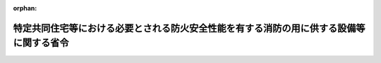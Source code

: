 .. _417M60000008040_20180601_430M60000008034:

:orphan:

========================================================================================
特定共同住宅等における必要とされる防火安全性能を有する消防の用に供する設備等に関する省令
========================================================================================

.. raw:: html
    
    
    <main id="contentsLaw" class="active">
    <div id="innerDocument" class="active">
    
    
    
    
    <div style="margin-bottom: 12px;">
    <div id="lawTitleNo" style="font-size: 1.067rem; font-weight: bold;" class="_shokanBoxParent">平成十七年総務省令第四十号<div class="_shokanBox"></div>
    <div class="_inyoBox" id="_inyo_"></div>
    </div>
    <div id="lawTitle" style="margin-left: 3rem; font-size: 1.5rem; font-weight: bold; line-height: 1.25em;" class="_shokanBoxParent">
    <span data-xpath="">特定共同住宅等における必要とされる防火安全性能を有する消防の用に供する設備等に関する省令</span><div class="_shokanBox" id="_shokan_"><div class="_shokanBtnIcons"></div></div>
    <div class="_inyoBox" id="_inyo_"></div>
    </div>
    </div><section id="EnactStatement" class="active EnactStatement"><div class="_div_EnactStatement _shokanBoxParent" style="text-indent: 1em;">
    <span data-xpath="">消防法施行令（昭和三十六年政令第三十七号）第二十九条の四第一項の規定に基づき、特定共同住宅等における必要とされる防火安全性能を有する消防の用に供する設備等に関する省令を次のように定める。</span><div class="_shokanBox" id="_shokan_"><div class="_shokanBtnIcons"></div></div>
    <div class="_inyoBox" id="_inyo_"></div>
    </div></section><section id="MainProvision" class="active MainProvision"><section id="" class="active Article"><div style="margin-left: 1em; font-weight: bold;" class="_div_ArticleCaption _shokanBoxParent">
    <span data-xpath="">（趣旨）</span><div class="_shokanBox" id="_shokan_"><div class="_shokanBtnIcons"></div></div>
    <div class="_inyoBox" id="_inyo_"></div>
    </div>
    <div style="margin-left: 1em; text-indent: -1em;" id="" class="_div_ArticleTitle _shokanBoxParent">
    <span style="font-weight: bold;">第一条</span>　<span data-xpath="">この省令は、消防法施行令（昭和三十六年政令第三十七号。以下「令」という。）第二十九条の四第一項の規定に基づき、特定共同住宅等における必要とされる防火安全性能を有する消防の用に供する設備等（令第二十九条の四第一項に規定するものをいう。以下同じ。）に関し必要な事項を定めるものとする。</span><div class="_shokanBox" id="_shokan_"><div class="_shokanBtnIcons"></div></div>
    <div class="_inyoBox" id="_inyo_"></div>
    </div></section><section id="" class="active Article"><div style="margin-left: 1em; font-weight: bold;" class="_div_ArticleCaption _shokanBoxParent">
    <span data-xpath="">（用語の意義）</span><div class="_shokanBox" id="_shokan_"><div class="_shokanBtnIcons"></div></div>
    <div class="_inyoBox" id="_inyo_"></div>
    </div>
    <div style="margin-left: 1em; text-indent: -1em;" id="" class="_div_ArticleTitle _shokanBoxParent">
    <span style="font-weight: bold;">第二条</span>　<span data-xpath="">この省令において、次の各号に掲げる用語の意義は、当該各号に定めるところによる。</span><div class="_shokanBox" id="_shokan_"><div class="_shokanBtnIcons"></div></div>
    <div class="_inyoBox" id="_inyo_"></div>
    </div>
    <div id="" style="margin-left: 2em; text-indent: -1em;" class="_div_ItemSentence _shokanBoxParent">
    <span style="font-weight: bold;">一</span>　<span data-xpath="">特定共同住宅等</span>　<span data-xpath="">令別表第一（五）項ロに掲げる防火対象物及び同表（十六）項イに掲げる防火対象物（同表（五）項イ及びロ並びに（六）項ロ及びハに掲げる防火対象物（同表（六）項ロ及びハに掲げる防火対象物にあっては、有料老人ホーム、福祉ホーム、老人福祉法（昭和三十八年法律第百三十三号）第五条の二第六項に規定する認知症対応型老人共同生活援助事業を行う施設又は障害者の日常生活及び社会生活を総合的に支援するための法律（平成十七年法律第百二十三号）第五条第十七項に規定する共同生活援助を行う施設に限る。以下同じ。）の用途以外の用途に供される部分が存せず、かつ、同表（五）項イ並びに（六）項ロ及びハに掲げる防火対象物の用途に供する各独立部分（構造上区分された数個の部分の各部分で独立して当該用途に供されることができるものをいう。以下同じ。）の床面積がいずれも百平方メートル以下であって、同表（五）項ロに掲げる防火対象物の用途に供される部分の床面積の合計が、当該防火対象物の延べ面積の二分の一以上のものに限る。）であって、火災の発生又は延焼のおそれが少ないものとして、その位置、構造及び設備について消防庁長官が定める基準に適合するものをいう。</span><div class="_shokanBox" id="_shokan_"><div class="_shokanBtnIcons"></div></div>
    <div class="_inyoBox" id="_inyo_"></div>
    </div>
    <div id="" style="margin-left: 2em; text-indent: -1em;" class="_div_ItemSentence _shokanBoxParent">
    <span style="font-weight: bold;">一の二</span>　<span data-xpath="">住戸利用施設</span>　<span data-xpath="">特定共同住宅等の部分であって、令別表第一（五）項イ並びに（六）項ロ及びハに掲げる防火対象物の用途に供されるものをいう。</span><div class="_shokanBox" id="_shokan_"><div class="_shokanBtnIcons"></div></div>
    <div class="_inyoBox" id="_inyo_"></div>
    </div>
    <div id="" style="margin-left: 2em; text-indent: -1em;" class="_div_ItemSentence _shokanBoxParent">
    <span style="font-weight: bold;">一の三</span>　<span data-xpath="">特定住戸利用施設</span>　<span data-xpath="">住戸利用施設のうち、次に掲げる部分で、消防法施行規則（昭和三十六年自治省令第六号。以下「規則」という。）第十二条の二第一項又は第三項に規定する構造を有するもの以外のものをいう。</span><div class="_shokanBox" id="_shokan_"><div class="_shokanBtnIcons"></div></div>
    <div class="_inyoBox" id="_inyo_"></div>
    </div>
    <div style="margin-left: 3em; text-indent: -1em;" class="_div_Subitem1Sentence _shokanBoxParent">
    <span style="font-weight: bold;">イ</span>　<span data-xpath="">令別表第一（六）項ロ（１）に掲げる防火対象物の用途に供される部分</span><div class="_shokanBox" id="_shokan_"><div class="_shokanBtnIcons"></div></div>
    <div class="_inyoBox"></div>
    </div>
    <div style="margin-left: 3em; text-indent: -1em;" class="_div_Subitem1Sentence _shokanBoxParent">
    <span style="font-weight: bold;">ロ</span>　<span data-xpath="">令別表第一（六）項ロ（５）に掲げる防火対象物の用途に供される部分（規則第十二条の三に規定する者を主として入所させるもの以外のものにあっては、床面積が二百七十五平方メートル以上のものに限る。）</span><div class="_shokanBox" id="_shokan_"><div class="_shokanBtnIcons"></div></div>
    <div class="_inyoBox"></div>
    </div>
    <div id="" style="margin-left: 2em; text-indent: -1em;" class="_div_ItemSentence _shokanBoxParent">
    <span style="font-weight: bold;">二</span>　<span data-xpath="">住戸等</span>　<span data-xpath="">特定共同住宅等の住戸（下宿の宿泊室、寄宿舎の寝室及び各独立部分で令別表第一（五）項イ並びに（六）項ロ及びハに掲げる防火対象物の用途に供されるものを含む。以下同じ。）、共用室、管理人室、倉庫、機械室その他これらに類する室をいう。</span><div class="_shokanBox" id="_shokan_"><div class="_shokanBtnIcons"></div></div>
    <div class="_inyoBox" id="_inyo_"></div>
    </div>
    <div id="" style="margin-left: 2em; text-indent: -1em;" class="_div_ItemSentence _shokanBoxParent">
    <span style="font-weight: bold;">三</span>　<span data-xpath="">共用室</span>　<span data-xpath="">特定共同住宅等において、居住者が集会、談話等の用に供する室をいう。</span><div class="_shokanBox" id="_shokan_"><div class="_shokanBtnIcons"></div></div>
    <div class="_inyoBox" id="_inyo_"></div>
    </div>
    <div id="" style="margin-left: 2em; text-indent: -1em;" class="_div_ItemSentence _shokanBoxParent">
    <span style="font-weight: bold;">四</span>　<span data-xpath="">共用部分</span>　<span data-xpath="">特定共同住宅等の廊下、階段、エレベーターホール、エントランスホール、駐車場その他これらに類する特定共同住宅等の部分であって、住戸等以外の部分をいう。</span><div class="_shokanBox" id="_shokan_"><div class="_shokanBtnIcons"></div></div>
    <div class="_inyoBox" id="_inyo_"></div>
    </div>
    <div id="" style="margin-left: 2em; text-indent: -1em;" class="_div_ItemSentence _shokanBoxParent">
    <span style="font-weight: bold;">五</span>　<span data-xpath="">階段室等</span>　<span data-xpath="">避難階又は地上に通ずる直通階段の階段室（当該階段が壁、床又は防火設備（建築基準法（昭和二十五年法律第二百一号）第二条第九号の二ロに規定するものをいう。）等で区画されていない場合にあっては当該階段）をいう。</span><div class="_shokanBox" id="_shokan_"><div class="_shokanBtnIcons"></div></div>
    <div class="_inyoBox" id="_inyo_"></div>
    </div>
    <div id="" style="margin-left: 2em; text-indent: -1em;" class="_div_ItemSentence _shokanBoxParent">
    <span style="font-weight: bold;">六</span>　<span data-xpath="">開放型廊下</span>　<span data-xpath="">直接外気に開放され、かつ、特定共同住宅等における火災時に生ずる煙を有効に排出することができる廊下をいう。</span><div class="_shokanBox" id="_shokan_"><div class="_shokanBtnIcons"></div></div>
    <div class="_inyoBox" id="_inyo_"></div>
    </div>
    <div id="" style="margin-left: 2em; text-indent: -1em;" class="_div_ItemSentence _shokanBoxParent">
    <span style="font-weight: bold;">七</span>　<span data-xpath="">開放型階段</span>　<span data-xpath="">直接外気に開放され、かつ、特定共同住宅等における火災時に生ずる煙を有効に排出することができる階段をいう。</span><div class="_shokanBox" id="_shokan_"><div class="_shokanBtnIcons"></div></div>
    <div class="_inyoBox" id="_inyo_"></div>
    </div>
    <div id="" style="margin-left: 2em; text-indent: -1em;" class="_div_ItemSentence _shokanBoxParent">
    <span style="font-weight: bold;">八</span>　<span data-xpath="">二方向避難型特定共同住宅等</span>　<span data-xpath="">特定共同住宅等における火災時に、すべての住戸、共用室及び管理人室から、少なくとも一以上の避難経路を利用して安全に避難できるようにするため、避難階又は地上に通ずる二以上の異なった避難経路を確保している特定共同住宅等として消防庁長官が定める構造を有するものをいう。</span><div class="_shokanBox" id="_shokan_"><div class="_shokanBtnIcons"></div></div>
    <div class="_inyoBox" id="_inyo_"></div>
    </div>
    <div id="" style="margin-left: 2em; text-indent: -1em;" class="_div_ItemSentence _shokanBoxParent">
    <span style="font-weight: bold;">九</span>　<span data-xpath="">開放型特定共同住宅等</span>　<span data-xpath="">すべての住戸、共用室及び管理人室について、その主たる出入口が開放型廊下又は開放型階段に面していることにより、特定共同住宅等における火災時に生ずる煙を有効に排出することができる特定共同住宅等として消防庁長官が定める構造を有するものをいう。</span><div class="_shokanBox" id="_shokan_"><div class="_shokanBtnIcons"></div></div>
    <div class="_inyoBox" id="_inyo_"></div>
    </div>
    <div id="" style="margin-left: 2em; text-indent: -1em;" class="_div_ItemSentence _shokanBoxParent">
    <span style="font-weight: bold;">十</span>　<span data-xpath="">二方向避難・開放型特定共同住宅等</span>　<span data-xpath="">特定共同住宅等における火災時に、すべての住戸、共用室及び管理人室から、少なくとも一以上の避難経路を利用して安全に避難できるようにするため、避難階又は地上に通ずる二以上の異なった避難経路を確保し、かつ、その主たる出入口が開放型廊下又は開放型階段に面していることにより、特定共同住宅等における火災時に生ずる煙を有効に排出することができる特定共同住宅等として消防庁長官が定める構造を有するものをいう。</span><div class="_shokanBox" id="_shokan_"><div class="_shokanBtnIcons"></div></div>
    <div class="_inyoBox" id="_inyo_"></div>
    </div>
    <div id="" style="margin-left: 2em; text-indent: -1em;" class="_div_ItemSentence _shokanBoxParent">
    <span style="font-weight: bold;">十一</span>　<span data-xpath="">その他の特定共同住宅等</span>　<span data-xpath="">前三号に掲げるもの以外の特定共同住宅等をいう。</span><div class="_shokanBox" id="_shokan_"><div class="_shokanBtnIcons"></div></div>
    <div class="_inyoBox" id="_inyo_"></div>
    </div>
    <div id="" style="margin-left: 2em; text-indent: -1em;" class="_div_ItemSentence _shokanBoxParent">
    <span style="font-weight: bold;">十二</span>　<span data-xpath="">住宅用消火器</span>　<span data-xpath="">消火器の技術上の規格を定める省令（昭和三十九年自治省令第二十七号）第一条の二第二号に規定するものをいう。</span><div class="_shokanBox" id="_shokan_"><div class="_shokanBtnIcons"></div></div>
    <div class="_inyoBox" id="_inyo_"></div>
    </div>
    <div id="" style="margin-left: 2em; text-indent: -1em;" class="_div_ItemSentence _shokanBoxParent">
    <span style="font-weight: bold;">十三</span>　<span data-xpath="">共同住宅用スプリンクラー設備</span>　<span data-xpath="">特定共同住宅等における火災時に火災の拡大を初期に抑制するための設備であって、スプリンクラーヘッド（閉鎖型スプリンクラーヘッドの技術上の規格を定める省令（昭和四十年自治省令第二号）第二条第一号の二に規定する小区画型ヘッドをいう。以下同じ。）、制御弁、自動警報装置、加圧送水装置、送水口等で構成され、かつ、住戸、共用室又は管理人室ごとに自動警報装置の発信部が設けられているものをいう。</span><div class="_shokanBox" id="_shokan_"><div class="_shokanBtnIcons"></div></div>
    <div class="_inyoBox" id="_inyo_"></div>
    </div>
    <div id="" style="margin-left: 2em; text-indent: -1em;" class="_div_ItemSentence _shokanBoxParent">
    <span style="font-weight: bold;">十四</span>　<span data-xpath="">共同住宅用自動火災報知設備</span>　<span data-xpath="">特定共同住宅等における火災時に火災の拡大を初期に抑制し、かつ、安全に避難することを支援するために、特定共同住宅等における火災の発生を感知し、及び当該特定共同住宅等に火災の発生を報知する設備であって、受信機（受信機に係る技術上の規格を定める省令（昭和五十六年自治省令第十九号）第二条第七号に規定するものをいう。以下同じ。）、感知器（火災報知設備の感知器及び発信機に係る技術上の規格を定める省令（昭和五十六年自治省令第十七号。以下「感知器等規格省令」という。）第二条第一号に規定するものをいう。以下同じ。）、戸外表示器（住戸等の外部において、受信機から火災が発生した旨の信号を受信し、火災の発生を報知するものをいう。以下同じ。）等で構成され、かつ、自動試験機能（中継器に係る技術上の規格を定める省令（昭和五十六年自治省令第十八号。以下「中継器規格省令」という。）第二条第十二号に規定するものをいう。）又は遠隔試験機能（中継器規格省令第二条第十三号に規定するものをいう。以下同じ。）を有することにより、住戸の自動試験機能等対応型感知器（感知器等規格省令第二条第十九号の三に規定するものをいう。以下同じ。）の機能の異常が当該住戸の外部から容易に確認できるものをいう。</span><div class="_shokanBox" id="_shokan_"><div class="_shokanBtnIcons"></div></div>
    <div class="_inyoBox" id="_inyo_"></div>
    </div>
    <div id="" style="margin-left: 2em; text-indent: -1em;" class="_div_ItemSentence _shokanBoxParent">
    <span style="font-weight: bold;">十五</span>　<span data-xpath="">住戸用自動火災報知設備</span>　<span data-xpath="">特定共同住宅等における火災時に火災の拡大を初期に抑制し、かつ、安全に避難することを支援するために、住戸等における火災の発生を感知し、及び当該住戸等に火災の発生を報知する設備であって、受信機、感知器、戸外表示器等で構成され、かつ、遠隔試験機能を有することにより、住戸の自動試験機能等対応型感知器の機能の異常が当該住戸の外部から容易に確認できるものをいう。</span><div class="_shokanBox" id="_shokan_"><div class="_shokanBtnIcons"></div></div>
    <div class="_inyoBox" id="_inyo_"></div>
    </div>
    <div id="" style="margin-left: 2em; text-indent: -1em;" class="_div_ItemSentence _shokanBoxParent">
    <span style="font-weight: bold;">十六</span>　<span data-xpath="">共同住宅用非常警報設備</span>　<span data-xpath="">特定共同住宅等における火災時に安全に避難することを支援するための設備であって、起動装置、音響装置、操作部等で構成されるものをいう。</span><div class="_shokanBox" id="_shokan_"><div class="_shokanBtnIcons"></div></div>
    <div class="_inyoBox" id="_inyo_"></div>
    </div>
    <div id="" style="margin-left: 2em; text-indent: -1em;" class="_div_ItemSentence _shokanBoxParent">
    <span style="font-weight: bold;">十七</span>　<span data-xpath="">共同住宅用連結送水管</span>　<span data-xpath="">特定共同住宅等における消防隊による活動を支援するための設備であって、放水口、配管、送水口等で構成されるものをいう。</span><div class="_shokanBox" id="_shokan_"><div class="_shokanBtnIcons"></div></div>
    <div class="_inyoBox" id="_inyo_"></div>
    </div>
    <div id="" style="margin-left: 2em; text-indent: -1em;" class="_div_ItemSentence _shokanBoxParent">
    <span style="font-weight: bold;">十八</span>　<span data-xpath="">共同住宅用非常コンセント設備</span>　<span data-xpath="">特定共同住宅等における消防隊による活動を支援するための設備であって、非常コンセント、配線等で構成されるものをいう。</span><div class="_shokanBox" id="_shokan_"><div class="_shokanBtnIcons"></div></div>
    <div class="_inyoBox" id="_inyo_"></div>
    </div></section><section id="" class="active Article"><div style="margin-left: 1em; font-weight: bold;" class="_div_ArticleCaption _shokanBoxParent">
    <span data-xpath="">（必要とされる初期拡大抑制性能を有する消防の用に供する設備等に関する基準）</span><div class="_shokanBox" id="_shokan_"><div class="_shokanBtnIcons"></div></div>
    <div class="_inyoBox" id="_inyo_"></div>
    </div>
    <div style="margin-left: 1em; text-indent: -1em;" id="" class="_div_ArticleTitle _shokanBoxParent">
    <span style="font-weight: bold;">第三条</span>　<span data-xpath="">特定共同住宅等（住戸利用施設を除く。）において、火災の拡大を初期に抑制する性能（以下「初期拡大抑制性能」という。）を主として有する通常用いられる消防用設備等に代えて用いることができる必要とされる初期拡大抑制性能を主として有する消防の用に供する設備等は、次の表の上欄に掲げる特定共同住宅等の種類及び同表中欄に掲げる通常用いられる消防用設備等の区分に応じ、同表下欄に掲げる必要とされる防火安全性能を有する消防の用に供する設備等とする。</span><div class="_shokanBox" id="_shokan_"><div class="_shokanBtnIcons"></div></div>
    <div class="_inyoBox" id="_inyo_"></div>
    </div>
    <div class="_shokanBoxParent">
    <table class="Table" style="margin-left: 1em;">
    <tr class="TableRow">
    <td style="border-top: black solid 1px; border-bottom: black solid 1px; border-left: black solid 1px; border-right: black solid 1px;" class="col-pad" colspan="2"><div><span data-xpath="">特定共同住宅等の種類</span></div></td>
    <td style="border-top: black solid 1px; border-bottom: black solid 1px; border-left: black solid 1px; border-right: black solid 1px;" class="col-pad" rowspan="2"><div><span data-xpath="">通常用いられる消防用設備等</span></div></td>
    <td style="border-top: black solid 1px; border-bottom: black solid 1px; border-left: black solid 1px; border-right: black solid 1px;" class="col-pad" rowspan="2"><div><span data-xpath="">必要とされる防火安全性能を有する消防の用に供する設備等</span></div></td>
    </tr>
    <tr class="TableRow">
    <td style="border-top: black solid 1px; border-bottom: black solid 1px; border-left: black solid 1px; border-right: black solid 1px;" class="col-pad"><div><span data-xpath="">構造類型</span></div></td>
    <td style="border-top: black solid 1px; border-bottom: black solid 1px; border-left: black solid 1px; border-right: black solid 1px;" class="col-pad"><div><span data-xpath="">階数</span></div></td>
    </tr>
    <tr class="TableRow">
    <td style="border-top: black solid 1px; border-bottom: black none 1px; border-left: black solid 1px; border-right: black solid 1px;" class="col-pad"><div><span data-xpath="">二方向避難型特定共同住宅等</span></div></td>
    <td style="border-top: black solid 1px; border-bottom: black solid 1px; border-left: black solid 1px; border-right: black solid 1px;" class="col-pad"><div><span data-xpath="">地階を除く階数が五以下のもの</span></div></td>
    <td style="border-top: black solid 1px; border-bottom: black solid 1px; border-left: black solid 1px; border-right: black solid 1px;" class="col-pad"><div>
    <span data-xpath="">消火器具</span><br><span data-xpath="">屋内消火栓設備（第三項第二号イ（ロ）及び（ハ）に掲げる階及び部分に設置するものに限る。）</span><br><span data-xpath="">スプリンクラー設備</span><br><span data-xpath="">自動火災報知設備</span><br><span data-xpath="">屋外消火栓設備</span><br><span data-xpath="">動力消防ポンプ設備</span>
    </div></td>
    <td style="border-top: black solid 1px; border-bottom: black solid 1px; border-left: black solid 1px; border-right: black solid 1px;" class="col-pad"><div>
    <span data-xpath="">住宅用消火器及び消火器具</span><br><span data-xpath="">共同住宅用スプリンクラー設備</span><br><span data-xpath="">共同住宅用自動火災報知設備又は住戸用自動火災報知設備及び共同住宅用非常警報設備</span>
    </div></td>
    </tr>
    <tr class="TableRow">
    <td style="border-top: black none 1px; border-bottom: black none 1px; border-left: black solid 1px; border-right: black solid 1px;" class="col-pad"><div><span data-xpath="">　</span></div></td>
    <td style="border-top: black solid 1px; border-bottom: black solid 1px; border-left: black solid 1px; border-right: black solid 1px;" class="col-pad"><div><span data-xpath="">地階を除く階数が十以下のもの</span></div></td>
    <td style="border-top: black solid 1px; border-bottom: black solid 1px; border-left: black solid 1px; border-right: black solid 1px;" class="col-pad"><div>
    <span data-xpath="">消火器具</span><br><span data-xpath="">屋内消火栓設備（第三項第二号イ（ロ）及び（ハ）に掲げる階及び部分に設置するものに限る。）</span><br><span data-xpath="">スプリンクラー設備</span><br><span data-xpath="">自動火災報知設備</span><br><span data-xpath="">屋外消火栓設備</span><br><span data-xpath="">動力消防ポンプ設備</span>
    </div></td>
    <td style="border-top: black solid 1px; border-bottom: black solid 1px; border-left: black solid 1px; border-right: black solid 1px;" class="col-pad"><div>
    <span data-xpath="">住宅用消火器及び消火器具</span><br><span data-xpath="">共同住宅用スプリンクラー設備</span><br><span data-xpath="">共同住宅用自動火災報知設備</span>
    </div></td>
    </tr>
    <tr class="TableRow">
    <td style="border-top: black none 1px; border-bottom: black solid 1px; border-left: black solid 1px; border-right: black solid 1px;" class="col-pad"><div><span data-xpath="">　</span></div></td>
    <td style="border-top: black solid 1px; border-bottom: black solid 1px; border-left: black solid 1px; border-right: black solid 1px;" class="col-pad"><div><span data-xpath="">地階を除く階数が十一以上のもの</span></div></td>
    <td style="border-top: black solid 1px; border-bottom: black solid 1px; border-left: black solid 1px; border-right: black solid 1px;" class="col-pad"><div>
    <span data-xpath="">消火器具</span><br><span data-xpath="">屋内消火栓設備（第三項第二号イに掲げる階及び部分に設置するものに限る。）</span><br><span data-xpath="">スプリンクラー設備</span><br><span data-xpath="">自動火災報知設備</span><br><span data-xpath="">屋外消火栓設備</span><br><span data-xpath="">動力消防ポンプ設備</span>
    </div></td>
    <td style="border-top: black solid 1px; border-bottom: black solid 1px; border-left: black solid 1px; border-right: black solid 1px;" class="col-pad"><div>
    <span data-xpath="">住宅用消火器及び消火器具</span><br><span data-xpath="">共同住宅用スプリンクラー設備</span><br><span data-xpath="">共同住宅用自動火災報知設備</span>
    </div></td>
    </tr>
    <tr class="TableRow">
    <td style="border-top: black solid 1px; border-bottom: black none 1px; border-left: black solid 1px; border-right: black solid 1px;" class="col-pad"><div><span data-xpath="">開放型特定共同住宅等</span></div></td>
    <td style="border-top: black solid 1px; border-bottom: black solid 1px; border-left: black solid 1px; border-right: black solid 1px;" class="col-pad"><div><span data-xpath="">地階を除く階数が五以下のもの</span></div></td>
    <td style="border-top: black solid 1px; border-bottom: black solid 1px; border-left: black solid 1px; border-right: black solid 1px;" class="col-pad"><div>
    <span data-xpath="">消火器具</span><br><span data-xpath="">屋内消火栓設備</span><br><span data-xpath="">スプリンクラー設備</span><br><span data-xpath="">自動火災報知設備</span><br><span data-xpath="">屋外消火栓設備</span><br><span data-xpath="">動力消防ポンプ設備</span>
    </div></td>
    <td style="border-top: black solid 1px; border-bottom: black solid 1px; border-left: black solid 1px; border-right: black solid 1px;" class="col-pad"><div>
    <span data-xpath="">住宅用消火器及び消火器具</span><br><span data-xpath="">共同住宅用スプリンクラー設備</span><br><span data-xpath="">共同住宅用自動火災報知設備又は住戸用自動火災報知設備及び共同住宅用非常警報設備</span>
    </div></td>
    </tr>
    <tr class="TableRow">
    <td style="border-top: black none 1px; border-bottom: black solid 1px; border-left: black solid 1px; border-right: black solid 1px;" class="col-pad"> </td>
    <td style="border-top: black solid 1px; border-bottom: black solid 1px; border-left: black solid 1px; border-right: black solid 1px;" class="col-pad"><div><span data-xpath="">地階を除く階数が六以上のもの</span></div></td>
    <td style="border-top: black solid 1px; border-bottom: black solid 1px; border-left: black solid 1px; border-right: black solid 1px;" class="col-pad"><div>
    <span data-xpath="">消火器具</span><br><span data-xpath="">屋内消火栓設備</span><br><span data-xpath="">スプリンクラー設備</span><br><span data-xpath="">自動火災報知設備</span><br><span data-xpath="">屋外消火栓設備</span><br><span data-xpath="">動力消防ポンプ設備</span>
    </div></td>
    <td style="border-top: black solid 1px; border-bottom: black solid 1px; border-left: black solid 1px; border-right: black solid 1px;" class="col-pad"><div>
    <span data-xpath="">住宅用消火器及び消火器具</span><br><span data-xpath="">共同住宅用スプリンクラー設備</span><br><span data-xpath="">共同住宅用自動火災報知設備</span>
    </div></td>
    </tr>
    <tr class="TableRow">
    <td style="border-top: black solid 1px; border-bottom: black none 1px; border-left: black solid 1px; border-right: black solid 1px;" class="col-pad"><div><span data-xpath="">二方向避難・開放型特定共同住宅等</span></div></td>
    <td style="border-top: black solid 1px; border-bottom: black solid 1px; border-left: black solid 1px; border-right: black solid 1px;" class="col-pad"><div><span data-xpath="">地階を除く階数が十以下のもの</span></div></td>
    <td style="border-top: black solid 1px; border-bottom: black solid 1px; border-left: black solid 1px; border-right: black solid 1px;" class="col-pad"><div>
    <span data-xpath="">消火器具</span><br><span data-xpath="">屋内消火栓設備</span><br><span data-xpath="">スプリンクラー設備</span><br><span data-xpath="">自動火災報知設備</span><br><span data-xpath="">屋外消火栓設備</span><br><span data-xpath="">動力消防ポンプ設備</span>
    </div></td>
    <td style="border-top: black solid 1px; border-bottom: black solid 1px; border-left: black solid 1px; border-right: black solid 1px;" class="col-pad"><div>
    <span data-xpath="">住宅用消火器及び消火器具</span><br><span data-xpath="">共同住宅用スプリンクラー設備</span><br><span data-xpath="">共同住宅用自動火災報知設備又は住戸用自動火災報知設備及び共同住宅用非常警報設備</span>
    </div></td>
    </tr>
    <tr class="TableRow">
    <td style="border-top: black none 1px; border-bottom: black solid 1px; border-left: black solid 1px; border-right: black solid 1px;" class="col-pad"><div><span data-xpath="">　</span></div></td>
    <td style="border-top: black solid 1px; border-bottom: black solid 1px; border-left: black solid 1px; border-right: black solid 1px;" class="col-pad"><div><span data-xpath="">地階を除く階数が十一以上のもの</span></div></td>
    <td style="border-top: black solid 1px; border-bottom: black solid 1px; border-left: black solid 1px; border-right: black solid 1px;" class="col-pad"><div>
    <span data-xpath="">消火器具</span><br><span data-xpath="">屋内消火栓設備</span><br><span data-xpath="">スプリンクラー設備</span><br><span data-xpath="">自動火災報知設備</span><br><span data-xpath="">屋外消火栓設備</span><br><span data-xpath="">動力消防ポンプ設備</span>
    </div></td>
    <td style="border-top: black solid 1px; border-bottom: black solid 1px; border-left: black solid 1px; border-right: black solid 1px;" class="col-pad"><div>
    <span data-xpath="">住宅用消火器及び消火器具</span><br><span data-xpath="">共同住宅用スプリンクラー設備</span><br><span data-xpath="">共同住宅用自動火災報知設備</span>
    </div></td>
    </tr>
    <tr class="TableRow">
    <td style="border-top: black solid 1px; border-bottom: black none 1px; border-left: black solid 1px; border-right: black solid 1px;" class="col-pad"><div><span data-xpath="">その他の特定共同住宅等</span></div></td>
    <td style="border-top: black solid 1px; border-bottom: black solid 1px; border-left: black solid 1px; border-right: black solid 1px;" class="col-pad"><div><span data-xpath="">地階を除く階数が十以下のもの</span></div></td>
    <td style="border-top: black solid 1px; border-bottom: black solid 1px; border-left: black solid 1px; border-right: black solid 1px;" class="col-pad"><div>
    <span data-xpath="">消火器具</span><br><span data-xpath="">屋内消火栓設備（第三項第二号イ（ロ）及び（ハ）に掲げる階及び部分に設置するものに限る。）</span><br><span data-xpath="">スプリンクラー設備</span><br><span data-xpath="">自動火災報知設備</span><br><span data-xpath="">屋外消火栓設備</span><br><span data-xpath="">動力消防ポンプ設備</span>
    </div></td>
    <td style="border-top: black solid 1px; border-bottom: black solid 1px; border-left: black solid 1px; border-right: black solid 1px;" class="col-pad"><div>
    <span data-xpath="">住宅用消火器及び消火器具</span><br><span data-xpath="">共同住宅用スプリンクラー設備</span><br><span data-xpath="">共同住宅用自動火災報知設備</span>
    </div></td>
    </tr>
    <tr class="TableRow">
    <td style="border-top: black none 1px; border-bottom: black solid 1px; border-left: black solid 1px; border-right: black solid 1px;" class="col-pad"><div><span data-xpath="">　</span></div></td>
    <td style="border-top: black solid 1px; border-bottom: black solid 1px; border-left: black solid 1px; border-right: black solid 1px;" class="col-pad"><div><span data-xpath="">地階を除く階数が十一以上のもの</span></div></td>
    <td style="border-top: black solid 1px; border-bottom: black solid 1px; border-left: black solid 1px; border-right: black solid 1px;" class="col-pad"><div>
    <span data-xpath="">消火器具</span><br><span data-xpath="">屋内消火栓設備（第三項第二号イに掲げる階及び部分に設置するものに限る。）</span><br><span data-xpath="">スプリンクラー設備</span><br><span data-xpath="">自動火災報知設備</span><br><span data-xpath="">屋外消火栓設備</span><br><span data-xpath="">動力消防ポンプ設備</span>
    </div></td>
    <td style="border-top: black solid 1px; border-bottom: black solid 1px; border-left: black solid 1px; border-right: black solid 1px;" class="col-pad"><div>
    <span data-xpath="">住宅用消火器及び消火器具</span><br><span data-xpath="">共同住宅用スプリンクラー設備</span><br><span data-xpath="">共同住宅用自動火災報知設備</span>
    </div></td>
    </tr>
    </table>
    <div class="_shokanBox"></div>
    <div class="_inyoBox"></div>
    </div>
    <div style="margin-left: 1em; text-indent: -1em;" class="_div_ParagraphSentence _shokanBoxParent">
    <span style="font-weight: bold;">２</span>　<span data-xpath="">住戸利用施設において、初期拡大抑制性能を主として有する通常用いられる消防用設備等に代えて用いることができる必要とされる初期拡大抑制性能を主として有する消防の用に供する設備等は、次の表の上欄に掲げる特定共同住宅等の種類及び同表中欄に掲げる通常用いられる消防用設備等の区分に応じ、同表下欄に掲げる必要とされる防火安全性能を有する消防の用に供する設備等とする。</span><div class="_shokanBox" id="_shokan_"><div class="_shokanBtnIcons"></div></div>
    <div class="_inyoBox" id="_inyo_"></div>
    </div>
    <div class="_shokanBoxParent">
    <table class="Table" style="margin-left: 1em;">
    <tr class="TableRow">
    <td style="border-top: black solid 1px; border-bottom: black solid 1px; border-left: black solid 1px; border-right: black solid 1px;" class="col-pad" colspan="2"><div><span data-xpath="">特定共同住宅等の種類</span></div></td>
    <td style="border-top: black solid 1px; border-bottom: black solid 1px; border-left: black solid 1px; border-right: black solid 1px;" class="col-pad" rowspan="2"><div><span data-xpath="">通常用いられる消防用設備等</span></div></td>
    <td style="border-top: black solid 1px; border-bottom: black solid 1px; border-left: black solid 1px; border-right: black solid 1px;" class="col-pad" rowspan="2"><div><span data-xpath="">必要とされる防火安全性能を有する消防の用に供する設備等</span></div></td>
    </tr>
    <tr class="TableRow">
    <td style="border-top: black solid 1px; border-bottom: black solid 1px; border-left: black solid 1px; border-right: black solid 1px;" class="col-pad"><div><span data-xpath="">構造類型</span></div></td>
    <td style="border-top: black solid 1px; border-bottom: black solid 1px; border-left: black solid 1px; border-right: black solid 1px;" class="col-pad"><div><span data-xpath="">階数</span></div></td>
    </tr>
    <tr class="TableRow">
    <td style="border-top: black solid 1px; border-bottom: black none 1px; border-left: black solid 1px; border-right: black solid 1px;" class="col-pad"><div><span data-xpath="">二方向避難型特定共同住宅等</span></div></td>
    <td style="border-top: black solid 1px; border-bottom: black solid 1px; border-left: black solid 1px; border-right: black solid 1px;" class="col-pad"><div><span data-xpath="">地階を除く階数が五以下のもの</span></div></td>
    <td style="border-top: black solid 1px; border-bottom: black solid 1px; border-left: black solid 1px; border-right: black solid 1px;" class="col-pad"><div>
    <span data-xpath="">屋内消火栓設備（次項第二号イに掲げる階及び部分に設置するものに限る。以下同じ。）</span><br><span data-xpath="">スプリンクラー設備</span><br><span data-xpath="">自動火災報知設備</span><br><span data-xpath="">屋外消火栓設備</span><br><span data-xpath="">動力消防ポンプ設備</span>
    </div></td>
    <td style="border-top: black solid 1px; border-bottom: black solid 1px; border-left: black solid 1px; border-right: black solid 1px;" class="col-pad"><div>
    <span data-xpath="">共同住宅用スプリンクラー設備</span><br><span data-xpath="">共同住宅用自動火災報知設備又は住戸用自動火災報知設備及び共同住宅用非常警報設備</span>
    </div></td>
    </tr>
    <tr class="TableRow">
    <td style="border-top: black none 1px; border-bottom: black none 1px; border-left: black solid 1px; border-right: black solid 1px;" class="col-pad"> </td>
    <td style="border-top: black solid 1px; border-bottom: black solid 1px; border-left: black solid 1px; border-right: black solid 1px;" class="col-pad"><div><span data-xpath="">地階を除く階数が十以下のもの</span></div></td>
    <td style="border-top: black solid 1px; border-bottom: black solid 1px; border-left: black solid 1px; border-right: black solid 1px;" class="col-pad"><div>
    <span data-xpath="">屋内消火栓設備</span><br><span data-xpath="">スプリンクラー設備</span><br><span data-xpath="">自動火災報知設備</span><br><span data-xpath="">屋外消火栓設備</span><br><span data-xpath="">動力消防ポンプ設備</span>
    </div></td>
    <td style="border-top: black solid 1px; border-bottom: black solid 1px; border-left: black solid 1px; border-right: black solid 1px;" class="col-pad"><div>
    <span data-xpath="">共同住宅用スプリンクラー設備</span><br><span data-xpath="">共同住宅用自動火災報知設備</span>
    </div></td>
    </tr>
    <tr class="TableRow">
    <td style="border-top: black none 1px; border-bottom: black solid 1px; border-left: black solid 1px; border-right: black solid 1px;" class="col-pad"> </td>
    <td style="border-top: black solid 1px; border-bottom: black solid 1px; border-left: black solid 1px; border-right: black solid 1px;" class="col-pad"><div><span data-xpath="">地階を除く階数が十一以上のもの</span></div></td>
    <td style="border-top: black solid 1px; border-bottom: black solid 1px; border-left: black solid 1px; border-right: black solid 1px;" class="col-pad"><div>
    <span data-xpath="">屋内消火栓設備</span><br><span data-xpath="">スプリンクラー設備</span><br><span data-xpath="">自動火災報知設備</span><br><span data-xpath="">屋外消火栓設備</span><br><span data-xpath="">動力消防ポンプ設備</span>
    </div></td>
    <td style="border-top: black solid 1px; border-bottom: black solid 1px; border-left: black solid 1px; border-right: black solid 1px;" class="col-pad"><div>
    <span data-xpath="">共同住宅用スプリンクラー設備</span><br><span data-xpath="">共同住宅用自動火災報知設備</span>
    </div></td>
    </tr>
    <tr class="TableRow">
    <td style="border-top: black solid 1px; border-bottom: black none 1px; border-left: black solid 1px; border-right: black solid 1px;" class="col-pad"><div><span data-xpath="">開放型特定共同住宅等</span></div></td>
    <td style="border-top: black solid 1px; border-bottom: black solid 1px; border-left: black solid 1px; border-right: black solid 1px;" class="col-pad"><div><span data-xpath="">地階を除く階数が五以下のもの</span></div></td>
    <td style="border-top: black solid 1px; border-bottom: black solid 1px; border-left: black solid 1px; border-right: black solid 1px;" class="col-pad"><div>
    <span data-xpath="">屋内消火栓設備</span><br><span data-xpath="">スプリンクラー設備</span><br><span data-xpath="">自動火災報知設備</span><br><span data-xpath="">屋外消火栓設備</span><br><span data-xpath="">動力消防ポンプ設備</span>
    </div></td>
    <td style="border-top: black solid 1px; border-bottom: black solid 1px; border-left: black solid 1px; border-right: black solid 1px;" class="col-pad"><div>
    <span data-xpath="">共同住宅用スプリンクラー設備</span><br><span data-xpath="">共同住宅用自動火災報知設備又は住戸用自動火災報知設備及び共同住宅用非常警報設備</span>
    </div></td>
    </tr>
    <tr class="TableRow">
    <td style="border-top: black none 1px; border-bottom: black none 1px; border-left: black solid 1px; border-right: black solid 1px;" class="col-pad"> </td>
    <td style="border-top: black solid 1px; border-bottom: black solid 1px; border-left: black solid 1px; border-right: black solid 1px;" class="col-pad"><div><span data-xpath="">地階を除く階数が十以下のもの</span></div></td>
    <td style="border-top: black solid 1px; border-bottom: black solid 1px; border-left: black solid 1px; border-right: black solid 1px;" class="col-pad"><div>
    <span data-xpath="">屋内消火栓設備</span><br><span data-xpath="">スプリンクラー設備</span><br><span data-xpath="">自動火災報知設備</span><br><span data-xpath="">屋外消火栓設備</span><br><span data-xpath="">動力消防ポンプ設備</span>
    </div></td>
    <td style="border-top: black solid 1px; border-bottom: black solid 1px; border-left: black solid 1px; border-right: black solid 1px;" class="col-pad"><div>
    <span data-xpath="">共同住宅用スプリンクラー設備</span><br><span data-xpath="">共同住宅用自動火災報知設備</span>
    </div></td>
    </tr>
    <tr class="TableRow">
    <td style="border-top: black none 1px; border-bottom: black solid 1px; border-left: black solid 1px; border-right: black solid 1px;" class="col-pad"> </td>
    <td style="border-top: black solid 1px; border-bottom: black solid 1px; border-left: black solid 1px; border-right: black solid 1px;" class="col-pad"><div><span data-xpath="">地階を除く階数が十一以上のもの</span></div></td>
    <td style="border-top: black solid 1px; border-bottom: black solid 1px; border-left: black solid 1px; border-right: black solid 1px;" class="col-pad"><div>
    <span data-xpath="">屋内消火栓設備</span><br><span data-xpath="">スプリンクラー設備</span><br><span data-xpath="">自動火災報知設備</span><br><span data-xpath="">屋外消火栓設備</span><br><span data-xpath="">動力消防ポンプ設備</span>
    </div></td>
    <td style="border-top: black solid 1px; border-bottom: black solid 1px; border-left: black solid 1px; border-right: black solid 1px;" class="col-pad"><div>
    <span data-xpath="">共同住宅用スプリンクラー設備</span><br><span data-xpath="">共同住宅用自動火災報知設備</span>
    </div></td>
    </tr>
    <tr class="TableRow">
    <td style="border-top: black solid 1px; border-bottom: black none 1px; border-left: black solid 1px; border-right: black solid 1px;" class="col-pad"><div><span data-xpath="">二方向避難・開放型特定共同住宅等</span></div></td>
    <td style="border-top: black solid 1px; border-bottom: black solid 1px; border-left: black solid 1px; border-right: black solid 1px;" class="col-pad"><div><span data-xpath="">地階を除く階数が十以下のもの</span></div></td>
    <td style="border-top: black solid 1px; border-bottom: black solid 1px; border-left: black solid 1px; border-right: black solid 1px;" class="col-pad"><div>
    <span data-xpath="">屋内消火栓設備</span><br><span data-xpath="">スプリンクラー設備</span><br><span data-xpath="">自動火災報知設備</span><br><span data-xpath="">屋外消火栓設備</span><br><span data-xpath="">動力消防ポンプ設備</span>
    </div></td>
    <td style="border-top: black solid 1px; border-bottom: black solid 1px; border-left: black solid 1px; border-right: black solid 1px;" class="col-pad"><div>
    <span data-xpath="">共同住宅用スプリンクラー設備</span><br><span data-xpath="">共同住宅用自動火災報知設備又は住戸用自動火災報知設備及び共同住宅用非常警報設備</span>
    </div></td>
    </tr>
    <tr class="TableRow">
    <td style="border-top: black none 1px; border-bottom: black solid 1px; border-left: black solid 1px; border-right: black solid 1px;" class="col-pad"> </td>
    <td style="border-top: black solid 1px; border-bottom: black solid 1px; border-left: black solid 1px; border-right: black solid 1px;" class="col-pad"><div><span data-xpath="">地階を除く階数が十一以上のもの</span></div></td>
    <td style="border-top: black solid 1px; border-bottom: black solid 1px; border-left: black solid 1px; border-right: black solid 1px;" class="col-pad"><div>
    <span data-xpath="">屋内消火栓設備</span><br><span data-xpath="">スプリンクラー設備</span><br><span data-xpath="">自動火災報知設備</span><br><span data-xpath="">屋外消火栓設備</span><br><span data-xpath="">動力消防ポンプ設備</span>
    </div></td>
    <td style="border-top: black solid 1px; border-bottom: black solid 1px; border-left: black solid 1px; border-right: black solid 1px;" class="col-pad"><div>
    <span data-xpath="">共同住宅用スプリンクラー設備</span><br><span data-xpath="">共同住宅用自動火災報知設備</span>
    </div></td>
    </tr>
    <tr class="TableRow">
    <td style="border-top: black solid 1px; border-bottom: black none 1px; border-left: black solid 1px; border-right: black solid 1px;" class="col-pad"><div><span data-xpath="">その他の特定共同住宅等</span></div></td>
    <td style="border-top: black solid 1px; border-bottom: black solid 1px; border-left: black solid 1px; border-right: black solid 1px;" class="col-pad"><div><span data-xpath="">地階を除く階数が十以下のもの</span></div></td>
    <td style="border-top: black solid 1px; border-bottom: black solid 1px; border-left: black solid 1px; border-right: black solid 1px;" class="col-pad"><div>
    <span data-xpath="">屋内消火栓設備</span><br><span data-xpath="">スプリンクラー設備</span><br><span data-xpath="">自動火災報知設備</span><br><span data-xpath="">屋外消火栓設備</span><br><span data-xpath="">動力消防ポンプ設備</span>
    </div></td>
    <td style="border-top: black solid 1px; border-bottom: black solid 1px; border-left: black solid 1px; border-right: black solid 1px;" class="col-pad"><div>
    <span data-xpath="">共同住宅用スプリンクラー設備</span><br><span data-xpath="">共同住宅用自動火災報知設備</span>
    </div></td>
    </tr>
    <tr class="TableRow">
    <td style="border-top: black none 1px; border-bottom: black solid 1px; border-left: black solid 1px; border-right: black solid 1px;" class="col-pad"> </td>
    <td style="border-top: black solid 1px; border-bottom: black solid 1px; border-left: black solid 1px; border-right: black solid 1px;" class="col-pad"><div><span data-xpath="">地階を除く階数が十一以上のもの</span></div></td>
    <td style="border-top: black solid 1px; border-bottom: black solid 1px; border-left: black solid 1px; border-right: black solid 1px;" class="col-pad"><div>
    <span data-xpath="">屋内消火栓設備</span><br><span data-xpath="">スプリンクラー設備</span><br><span data-xpath="">自動火災報知設備</span><br><span data-xpath="">屋外消火栓設備</span><br><span data-xpath="">動力消防ポンプ設備</span>
    </div></td>
    <td style="border-top: black solid 1px; border-bottom: black solid 1px; border-left: black solid 1px; border-right: black solid 1px;" class="col-pad"><div>
    <span data-xpath="">共同住宅用スプリンクラー設備</span><br><span data-xpath="">共同住宅用自動火災報知設備</span>
    </div></td>
    </tr>
    </table>
    <div class="_shokanBox"></div>
    <div class="_inyoBox"></div>
    </div>
    <div style="margin-left: 1em; text-indent: -1em;" class="_div_ParagraphSentence _shokanBoxParent">
    <span style="font-weight: bold;">３</span>　<span data-xpath="">前二項に規定するもののほか、特定共同住宅等における必要とされる初期拡大抑制性能を主として有する消防の用に供する設備等の設置及び維持に関する技術上の基準は、次のとおりとする。</span><div class="_shokanBox" id="_shokan_"><div class="_shokanBtnIcons"></div></div>
    <div class="_inyoBox" id="_inyo_"></div>
    </div>
    <div id="" style="margin-left: 2em; text-indent: -1em;" class="_div_ItemSentence _shokanBoxParent">
    <span style="font-weight: bold;">一</span>　<span data-xpath="">住宅用消火器及び消火器具（令第十条第一項に定める消火器具のうち、住宅用消火器を除く。）は、次のイ及びロに定めるところによること。</span><div class="_shokanBox" id="_shokan_"><div class="_shokanBtnIcons"></div></div>
    <div class="_inyoBox" id="_inyo_"></div>
    </div>
    <div style="margin-left: 3em; text-indent: -1em;" class="_div_Subitem1Sentence _shokanBoxParent">
    <span style="font-weight: bold;">イ</span>　<span data-xpath="">住宅用消火器は、住戸、共用室又は管理人室ごとに設置すること。</span><div class="_shokanBox" id="_shokan_"><div class="_shokanBtnIcons"></div></div>
    <div class="_inyoBox"></div>
    </div>
    <div style="margin-left: 3em; text-indent: -1em;" class="_div_Subitem1Sentence _shokanBoxParent">
    <span style="font-weight: bold;">ロ</span>　<span data-xpath="">消火器具は、共用部分及び倉庫、機械室等（以下この号において「共用部分等」という。）に、各階ごとに当該共用部分等の各部分から、それぞれ一の消火器具に至る歩行距離が二十メートル以下となるように、令第十条第二項並びに規則第六条から第九条まで（第六条第六項を除く。）及び第十一条に定める技術上の基準の例により設置すること。</span><span data-xpath="">ただし、特定共同住宅等の廊下、階段室等のうち、住宅用消火器が設置された住戸、共用室又は管理人室に面する部分にあっては、消火器具を設置しないことができる。</span><div class="_shokanBox" id="_shokan_"><div class="_shokanBtnIcons"></div></div>
    <div class="_inyoBox"></div>
    </div>
    <div id="" style="margin-left: 2em; text-indent: -1em;" class="_div_ItemSentence _shokanBoxParent">
    <span style="font-weight: bold;">二</span>　<span data-xpath="">共同住宅用スプリンクラー設備は、次のイからチまでに定めるところによること。</span><div class="_shokanBox" id="_shokan_"><div class="_shokanBtnIcons"></div></div>
    <div class="_inyoBox" id="_inyo_"></div>
    </div>
    <div style="margin-left: 3em; text-indent: -1em;" class="_div_Subitem1Sentence _shokanBoxParent">
    <span style="font-weight: bold;">イ</span>　<span data-xpath="">次の（イ）から（ハ）に掲げる階又は部分に設置すること。</span><div class="_shokanBox" id="_shokan_"><div class="_shokanBtnIcons"></div></div>
    <div class="_inyoBox"></div>
    </div>
    <div style="margin-left: 4em; text-indent: -1em;" class="_div_Subitem2Sentence _shokanBoxParent">
    <span style="font-weight: bold;">（イ）</span>　<span data-xpath="">特定共同住宅等の十一階以上の階及び特定住戸利用施設（十階以下の階に存するものに限る。）</span><div class="_shokanBox" id="_shokan_"><div class="_shokanBtnIcons"></div></div>
    <div class="_inyoBox"></div>
    </div>
    <div style="margin-left: 4em; text-indent: -1em;" class="_div_Subitem2Sentence _shokanBoxParent">
    <span style="font-weight: bold;">（ロ）</span>　<span data-xpath="">特定共同住宅等で、住戸利用施設の床面積の合計が三千平方メートル以上のものの階のうち、当該部分が存する階（（イ）に掲げる階及び部分を除く。）</span><div class="_shokanBox" id="_shokan_"><div class="_shokanBtnIcons"></div></div>
    <div class="_inyoBox"></div>
    </div>
    <div style="margin-left: 4em; text-indent: -1em;" class="_div_Subitem2Sentence _shokanBoxParent">
    <span style="font-weight: bold;">（ハ）</span>　<span data-xpath="">特定共同住宅等で、住戸利用施設の床面積の合計が三千平方メートル未満のものの階のうち、当該部分が存する階で、当該部分の床面積が、地階又は無窓階にあっては千平方メートル以上、四階以上十階以下の階にあっては千五百平方メートル以上のもの（（イ）に掲げる階及び部分を除く。）</span><div class="_shokanBox" id="_shokan_"><div class="_shokanBtnIcons"></div></div>
    <div class="_inyoBox"></div>
    </div>
    <div style="margin-left: 3em; text-indent: -1em;" class="_div_Subitem1Sentence _shokanBoxParent">
    <span style="font-weight: bold;">ロ</span>　<span data-xpath="">スプリンクラーヘッドは、住戸、共用室及び管理人室の居室（建築基準法第二条第四号に規定するものをいう。以下同じ。）及び収納室（室の面積が四平方メートル以上のものをいう。以下同じ。）の天井の室内に面する部分に設けること。</span><div class="_shokanBox" id="_shokan_"><div class="_shokanBtnIcons"></div></div>
    <div class="_inyoBox"></div>
    </div>
    <div style="margin-left: 3em; text-indent: -1em;" class="_div_Subitem1Sentence _shokanBoxParent">
    <span style="font-weight: bold;">ハ</span>　<span data-xpath="">スプリンクラーヘッドは、規則第十三条の二第四項第一号（イただし書、ホ及びトを除く。）及び第十四条第一項第七号の規定の例により設けること。</span><div class="_shokanBox" id="_shokan_"><div class="_shokanBtnIcons"></div></div>
    <div class="_inyoBox"></div>
    </div>
    <div style="margin-left: 3em; text-indent: -1em;" class="_div_Subitem1Sentence _shokanBoxParent">
    <span style="font-weight: bold;">ニ</span>　<span data-xpath="">水源の水量は、四立方メートル以上となるように設けること。</span><div class="_shokanBox" id="_shokan_"><div class="_shokanBtnIcons"></div></div>
    <div class="_inyoBox"></div>
    </div>
    <div style="margin-left: 3em; text-indent: -1em;" class="_div_Subitem1Sentence _shokanBoxParent">
    <span style="font-weight: bold;">ホ</span>　<span data-xpath="">共同住宅用スプリンクラー設備は、四個のスプリンクラーヘッドを同時に使用した場合に、それぞれの先端において、放水圧力が〇・一メガパスカル以上で、かつ、放水量が五十リットル毎分以上で放水することができる性能のものとすること。</span><div class="_shokanBox" id="_shokan_"><div class="_shokanBtnIcons"></div></div>
    <div class="_inyoBox"></div>
    </div>
    <div style="margin-left: 3em; text-indent: -1em;" class="_div_Subitem1Sentence _shokanBoxParent">
    <span style="font-weight: bold;">ヘ</span>　<span data-xpath="">非常電源は、規則第十四条第一項第六号の二の規定の例により設けること。</span><div class="_shokanBox" id="_shokan_"><div class="_shokanBtnIcons"></div></div>
    <div class="_inyoBox"></div>
    </div>
    <div style="margin-left: 3em; text-indent: -1em;" class="_div_Subitem1Sentence _shokanBoxParent">
    <span style="font-weight: bold;">ト</span>　<span data-xpath="">送水口は、規則第十四条第一項第六号の規定の例によるほか、消防ポンプ自動車が容易に接近することができる位置に単口形又は双口形の送水口を設けること。</span><div class="_shokanBox" id="_shokan_"><div class="_shokanBtnIcons"></div></div>
    <div class="_inyoBox"></div>
    </div>
    <div style="margin-left: 3em; text-indent: -1em;" class="_div_Subitem1Sentence _shokanBoxParent">
    <span style="font-weight: bold;">チ</span>　<span data-xpath="">イからトまでに規定するもののほか、共同住宅用スプリンクラー設備は、消防庁長官が定める設置及び維持に関する技術上の基準に適合するものであること。</span><div class="_shokanBox" id="_shokan_"><div class="_shokanBtnIcons"></div></div>
    <div class="_inyoBox"></div>
    </div>
    <div id="" style="margin-left: 2em; text-indent: -1em;" class="_div_ItemSentence _shokanBoxParent">
    <span style="font-weight: bold;">三</span>　<span data-xpath="">共同住宅用自動火災報知設備は、次のイからトまでに定めるところによること。</span><div class="_shokanBox" id="_shokan_"><div class="_shokanBtnIcons"></div></div>
    <div class="_inyoBox" id="_inyo_"></div>
    </div>
    <div style="margin-left: 3em; text-indent: -1em;" class="_div_Subitem1Sentence _shokanBoxParent">
    <span style="font-weight: bold;">イ</span>　<span data-xpath="">共同住宅用自動火災報知設備の警戒区域（火災が発生した区域を他の区域と区別して識別することができる最小単位の区域をいう。以下この号において同じ。）は、防火対象物の二以上の階にわたらないものとすること。</span><span data-xpath="">ただし、当該警戒区域が二以上の階にわたったとしても防火安全上支障がないものとして消防庁長官が定める設置及び維持に関する技術上の基準に適合する場合は、この限りでない。</span><div class="_shokanBox" id="_shokan_"><div class="_shokanBtnIcons"></div></div>
    <div class="_inyoBox"></div>
    </div>
    <div style="margin-left: 3em; text-indent: -1em;" class="_div_Subitem1Sentence _shokanBoxParent">
    <span style="font-weight: bold;">ロ</span>　<span data-xpath="">一の警戒区域の面積は、千五百平方メートル以下とし、その一辺の長さは、五十メートル以下とすること。</span><span data-xpath="">ただし、住戸、共用室及び管理人室について、その主たる出入口が階段室等以外の廊下等の通路に面する特定共同住宅等に共同住宅用自動火災報知設備を設置する場合に限り、一の警戒区域の一辺の長さを百メートル以下とすることができる。</span><div class="_shokanBox" id="_shokan_"><div class="_shokanBtnIcons"></div></div>
    <div class="_inyoBox"></div>
    </div>
    <div style="margin-left: 3em; text-indent: -1em;" class="_div_Subitem1Sentence _shokanBoxParent">
    <span style="font-weight: bold;">ハ</span>　<span data-xpath="">共同住宅用自動火災報知設備の感知器は、規則第二十三条第四項各号（第一号ハ、第七号ヘ及び第七号の五を除く。）及び同条第七項並びに第二十四条の二第二号及び第五号の規定の例により設けること。</span><div class="_shokanBox" id="_shokan_"><div class="_shokanBtnIcons"></div></div>
    <div class="_inyoBox"></div>
    </div>
    <div style="margin-left: 3em; text-indent: -1em;" class="_div_Subitem1Sentence _shokanBoxParent">
    <span style="font-weight: bold;">ニ</span>　<span data-xpath="">共同住宅用自動火災報知設備の感知器は、次の（イ）から（ハ）までに掲げる部分の天井又は壁（（イ）の部分の壁に限る。）の屋内に面する部分（天井のない場合にあっては、屋根又は壁の屋内に面する部分）に、有効に火災の発生を感知することができるように設けること。</span><div class="_shokanBox" id="_shokan_"><div class="_shokanBtnIcons"></div></div>
    <div class="_inyoBox"></div>
    </div>
    <div style="margin-left: 4em; text-indent: -1em;" class="_div_Subitem2Sentence _shokanBoxParent">
    <span style="font-weight: bold;">（イ）</span>　<span data-xpath="">住戸、共用室及び管理人室の居室及び収納室</span><div class="_shokanBox" id="_shokan_"><div class="_shokanBtnIcons"></div></div>
    <div class="_inyoBox"></div>
    </div>
    <div style="margin-left: 4em; text-indent: -1em;" class="_div_Subitem2Sentence _shokanBoxParent">
    <span style="font-weight: bold;">（ロ）</span>　<span data-xpath="">倉庫（室の面積が四平方メートル以上のものをいう。以下同じ。）、機械室その他これらに類する室</span><div class="_shokanBox" id="_shokan_"><div class="_shokanBtnIcons"></div></div>
    <div class="_inyoBox"></div>
    </div>
    <div style="margin-left: 4em; text-indent: -1em;" class="_div_Subitem2Sentence _shokanBoxParent">
    <span style="font-weight: bold;">（ハ）</span>　<span data-xpath="">直接外気に開放されていない共用部分</span><div class="_shokanBox" id="_shokan_"><div class="_shokanBtnIcons"></div></div>
    <div class="_inyoBox"></div>
    </div>
    <div style="margin-left: 3em; text-indent: -1em;" class="_div_Subitem1Sentence _shokanBoxParent">
    <span style="font-weight: bold;">ホ</span>　<span data-xpath="">非常電源は、規則第二十四条第四号の規定の例により設けること。</span><div class="_shokanBox" id="_shokan_"><div class="_shokanBtnIcons"></div></div>
    <div class="_inyoBox"></div>
    </div>
    <div style="margin-left: 3em; text-indent: -1em;" class="_div_Subitem1Sentence _shokanBoxParent">
    <span style="font-weight: bold;">ヘ</span>　<span data-xpath="">住戸利用施設（令別表第一（六）項ロ及びハに掲げる防火対象物の用途に供される部分に限る。以下この項において同じ。）に設ける共同住宅用自動火災報知設備にあっては、住戸利用施設で発生した火災を、当該住戸利用施設の関係者（所有者又は管理者をいう。）又は当該関係者に雇用されている者（当該住戸利用施設で勤務している者に限る。）（以下「関係者等」という。）に、自動的に、かつ、有効に報知できる装置を設けること。</span><div class="_shokanBox" id="_shokan_"><div class="_shokanBtnIcons"></div></div>
    <div class="_inyoBox"></div>
    </div>
    <div style="margin-left: 3em; text-indent: -1em;" class="_div_Subitem1Sentence _shokanBoxParent">
    <span style="font-weight: bold;">ト</span>　<span data-xpath="">イからヘまでに規定するもののほか、共同住宅用自動火災報知設備は、消防庁長官が定める設置及び維持に関する技術上の基準に適合するものであること。</span><div class="_shokanBox" id="_shokan_"><div class="_shokanBtnIcons"></div></div>
    <div class="_inyoBox"></div>
    </div>
    <div id="" style="margin-left: 2em; text-indent: -1em;" class="_div_ItemSentence _shokanBoxParent">
    <span style="font-weight: bold;">四</span>　<span data-xpath="">住戸用自動火災報知設備及び共同住宅用非常警報設備は、次のイからヘまでに定めるところによること。</span><div class="_shokanBox" id="_shokan_"><div class="_shokanBtnIcons"></div></div>
    <div class="_inyoBox" id="_inyo_"></div>
    </div>
    <div style="margin-left: 3em; text-indent: -1em;" class="_div_Subitem1Sentence _shokanBoxParent">
    <span style="font-weight: bold;">イ</span>　<span data-xpath="">住戸用自動火災報知設備は、住戸等及び共用部分に設置すること。</span><div class="_shokanBox" id="_shokan_"><div class="_shokanBtnIcons"></div></div>
    <div class="_inyoBox"></div>
    </div>
    <div style="margin-left: 3em; text-indent: -1em;" class="_div_Subitem1Sentence _shokanBoxParent">
    <span style="font-weight: bold;">ロ</span>　<span data-xpath="">住戸用自動火災報知設備の警戒区域は、前号イ及びロの規定の例によること。</span><div class="_shokanBox" id="_shokan_"><div class="_shokanBtnIcons"></div></div>
    <div class="_inyoBox"></div>
    </div>
    <div style="margin-left: 3em; text-indent: -1em;" class="_div_Subitem1Sentence _shokanBoxParent">
    <span style="font-weight: bold;">ハ</span>　<span data-xpath="">住戸用自動火災報知設備の感知器は、前号ハ及びニの規定の例によること。</span><div class="_shokanBox" id="_shokan_"><div class="_shokanBtnIcons"></div></div>
    <div class="_inyoBox"></div>
    </div>
    <div style="margin-left: 3em; text-indent: -1em;" class="_div_Subitem1Sentence _shokanBoxParent">
    <span style="font-weight: bold;">ニ</span>　<span data-xpath="">住戸利用施設に設ける住戸用自動火災報知設備にあっては、住戸利用施設で発生した火災を、当該住戸利用施設の関係者等に、自動的に、かつ、有効に報知できる装置を設けること。</span><div class="_shokanBox" id="_shokan_"><div class="_shokanBtnIcons"></div></div>
    <div class="_inyoBox"></div>
    </div>
    <div style="margin-left: 3em; text-indent: -1em;" class="_div_Subitem1Sentence _shokanBoxParent">
    <span style="font-weight: bold;">ホ</span>　<span data-xpath="">共同住宅用非常警報設備は、直接外気に開放されていない共用部分以外の共用部分に設置することができること。</span><div class="_shokanBox" id="_shokan_"><div class="_shokanBtnIcons"></div></div>
    <div class="_inyoBox"></div>
    </div>
    <div style="margin-left: 3em; text-indent: -1em;" class="_div_Subitem1Sentence _shokanBoxParent">
    <span style="font-weight: bold;">ヘ</span>　<span data-xpath="">イからホまでに規定するもののほか、住戸用自動火災報知設備及び共同住宅用非常警報設備は、消防庁長官が定める設置及び維持に関する技術上の基準に適合するものであること。</span><div class="_shokanBox" id="_shokan_"><div class="_shokanBtnIcons"></div></div>
    <div class="_inyoBox"></div>
    </div>
    <div style="margin-left: 1em; text-indent: -1em;" class="_div_ParagraphSentence _shokanBoxParent">
    <span style="font-weight: bold;">４</span>　<span data-xpath="">次の各号に掲げるときに限り、当該各号に掲げる特定共同住宅等における必要とされる初期拡大抑制性能を主として有する消防の用に供する設備等を設置しないことができる。</span><div class="_shokanBox" id="_shokan_"><div class="_shokanBtnIcons"></div></div>
    <div class="_inyoBox" id="_inyo_"></div>
    </div>
    <div id="" style="margin-left: 2em; text-indent: -1em;" class="_div_ItemSentence _shokanBoxParent">
    <span style="font-weight: bold;">一</span>　<span data-xpath="">次のいずれかに該当するとき</span>　<span data-xpath="">共同住宅用スプリンクラー設備</span><div class="_shokanBox" id="_shokan_"><div class="_shokanBtnIcons"></div></div>
    <div class="_inyoBox" id="_inyo_"></div>
    </div>
    <div style="margin-left: 3em; text-indent: -1em;" class="_div_Subitem1Sentence _shokanBoxParent">
    <span style="font-weight: bold;">イ</span>　<span data-xpath="">二方向避難・開放型特定共同住宅等（前項第二号イに掲げる部分に限り、特定住戸利用施設を除く。）又は開放型特定共同住宅等（前項第二号イに掲げる部分のうち十四階以下のものに限り、特定住戸利用施設を除く。）において、住戸、共用室及び管理人室の壁並びに天井（天井がない場合にあっては、上階の床又は屋根）の室内に面する部分（回り縁、窓台等を除く。）の仕上げを準不燃材料とし、かつ、共用室と共用室以外の特定共同住宅等の部分（開放型廊下又は開放型階段に面する部分を除く。）を区画する壁に設けられる開口部（規則第十三条第二項第一号ロの基準に適合するものに限る。）に、特定防火設備である防火戸（規則第十三条第二項第一号ハの基準に適合するものに限る。）が設けられているとき。</span><div class="_shokanBox" id="_shokan_"><div class="_shokanBtnIcons"></div></div>
    <div class="_inyoBox"></div>
    </div>
    <div style="margin-left: 3em; text-indent: -1em;" class="_div_Subitem1Sentence _shokanBoxParent">
    <span style="font-weight: bold;">ロ</span>　<span data-xpath="">十階以下の階に存する特定住戸利用施設を令第十二条第一項第一号に掲げる防火対象物とみなして同条第二項第三号の二の規定を適用した場合に設置することができる同号に規定する特定施設水道連結型スプリンクラー設備を当該特定住戸利用施設に同項に定める技術上の基準に従い、又は当該技術上の基準の例により設置したとき（当該特定住戸利用施設に限る。）。</span><div class="_shokanBox" id="_shokan_"><div class="_shokanBtnIcons"></div></div>
    <div class="_inyoBox"></div>
    </div>
    <div id="" style="margin-left: 2em; text-indent: -1em;" class="_div_ItemSentence _shokanBoxParent">
    <span style="font-weight: bold;">二</span>　<span data-xpath="">住戸、共用室及び管理人室（住戸利用施設にあるものを除く。）に共同住宅用スプリンクラー設備を前項第二号に定める技術上の基準に従い、又は当該技術上の基準の例により設置したとき（当該設備の有効範囲内の部分に限る。）　共同住宅用自動火災報知設備又は住戸用自動火災報知設備</span><div class="_shokanBox" id="_shokan_"><div class="_shokanBtnIcons"></div></div>
    <div class="_inyoBox" id="_inyo_"></div>
    </div></section><section id="" class="active Article"><div style="margin-left: 1em; font-weight: bold;" class="_div_ArticleCaption _shokanBoxParent">
    <span data-xpath="">（必要とされる避難安全支援性能を有する消防の用に供する設備等に関する基準）</span><div class="_shokanBox" id="_shokan_"><div class="_shokanBtnIcons"></div></div>
    <div class="_inyoBox" id="_inyo_"></div>
    </div>
    <div style="margin-left: 1em; text-indent: -1em;" id="" class="_div_ArticleTitle _shokanBoxParent">
    <span style="font-weight: bold;">第四条</span>　<span data-xpath="">特定共同住宅等（住戸利用施設を除く。）において、火災時に安全に避難することを支援する性能（以下「避難安全支援性能」という。）を主として有する通常用いられる消防用設備等に代えて用いることができる必要とされる避難安全支援性能を主として有する消防の用に供する設備等は、次の表の上欄に掲げる特定共同住宅等の種類及び同表中欄に掲げる通常用いられる消防用設備等の区分に応じ、同表下欄に掲げる必要とされる防火安全性能を有する消防の用に供する設備等とする。</span><div class="_shokanBox" id="_shokan_"><div class="_shokanBtnIcons"></div></div>
    <div class="_inyoBox" id="_inyo_"></div>
    </div>
    <div class="_shokanBoxParent">
    <table class="Table" style="margin-left: 1em;">
    <tr class="TableRow">
    <td style="border-top: black solid 1px; border-bottom: black solid 1px; border-left: black solid 1px; border-right: black solid 1px;" class="col-pad" colspan="2"><div><span data-xpath="">特定共同住宅等の種類</span></div></td>
    <td style="border-top: black solid 1px; border-bottom: black solid 1px; border-left: black solid 1px; border-right: black solid 1px;" class="col-pad" rowspan="2"><div><span data-xpath="">通常用いられる消防用設備等</span></div></td>
    <td style="border-top: black solid 1px; border-bottom: black solid 1px; border-left: black solid 1px; border-right: black solid 1px;" class="col-pad" rowspan="2"><div><span data-xpath="">必要とされる防火安全性能を有する消防の用に供する設備等</span></div></td>
    </tr>
    <tr class="TableRow">
    <td style="border-top: black solid 1px; border-bottom: black solid 1px; border-left: black solid 1px; border-right: black solid 1px;" class="col-pad"><div><span data-xpath="">構造類型</span></div></td>
    <td style="border-top: black solid 1px; border-bottom: black solid 1px; border-left: black solid 1px; border-right: black solid 1px;" class="col-pad"><div><span data-xpath="">階数</span></div></td>
    </tr>
    <tr class="TableRow">
    <td style="border-top: black solid 1px; border-bottom: black none 1px; border-left: black solid 1px; border-right: black solid 1px;" class="col-pad"><div><span data-xpath="">二方向避難型特定共同住宅等</span></div></td>
    <td style="border-top: black solid 1px; border-bottom: black solid 1px; border-left: black solid 1px; border-right: black solid 1px;" class="col-pad"><div><span data-xpath="">地階を除く階数が五以下のもの</span></div></td>
    <td style="border-top: black solid 1px; border-bottom: black solid 1px; border-left: black solid 1px; border-right: black solid 1px;" class="col-pad"><div>
    <span data-xpath="">自動火災報知設備</span><br><span data-xpath="">非常警報器具又は非常警報設備</span><br><span data-xpath="">避難器具</span>
    </div></td>
    <td style="border-top: black solid 1px; border-bottom: black solid 1px; border-left: black solid 1px; border-right: black solid 1px;" class="col-pad"><div><span data-xpath="">共同住宅用自動火災報知設備又は住戸用自動火災報知設備及び共同住宅用非常警報設備</span></div></td>
    </tr>
    <tr class="TableRow">
    <td style="border-top: black none 1px; border-bottom: black solid 1px; border-left: black solid 1px; border-right: black solid 1px;" class="col-pad"><div><span data-xpath="">　</span></div></td>
    <td style="border-top: black solid 1px; border-bottom: black solid 1px; border-left: black solid 1px; border-right: black solid 1px;" class="col-pad"><div><span data-xpath="">地階を除く階数が六以上のもの</span></div></td>
    <td style="border-top: black solid 1px; border-bottom: black solid 1px; border-left: black solid 1px; border-right: black solid 1px;" class="col-pad"><div>
    <span data-xpath="">自動火災報知設備</span><br><span data-xpath="">非常警報器具又は非常警報設備</span><br><span data-xpath="">避難器具</span>
    </div></td>
    <td style="border-top: black solid 1px; border-bottom: black solid 1px; border-left: black solid 1px; border-right: black solid 1px;" class="col-pad"><div><span data-xpath="">共同住宅用自動火災報知設備</span></div></td>
    </tr>
    <tr class="TableRow">
    <td style="border-top: black solid 1px; border-bottom: black none 1px; border-left: black solid 1px; border-right: black solid 1px;" class="col-pad"><div><span data-xpath="">開放型特定共同住宅等</span></div></td>
    <td style="border-top: black solid 1px; border-bottom: black solid 1px; border-left: black solid 1px; border-right: black solid 1px;" class="col-pad"><div><span data-xpath="">地階を除く階数が五以下のもの</span></div></td>
    <td style="border-top: black solid 1px; border-bottom: black solid 1px; border-left: black solid 1px; border-right: black solid 1px;" class="col-pad"><div>
    <span data-xpath="">自動火災報知設備</span><br><span data-xpath="">非常警報器具又は非常警報設備</span><br><span data-xpath="">避難器具</span><br><span data-xpath="">誘導灯及び誘導標識</span>
    </div></td>
    <td style="border-top: black solid 1px; border-bottom: black solid 1px; border-left: black solid 1px; border-right: black solid 1px;" class="col-pad"><div><span data-xpath="">共同住宅用自動火災報知設備又は住戸用自動火災報知設備及び共同住宅用非常警報設備</span></div></td>
    </tr>
    <tr class="TableRow">
    <td style="border-top: black none 1px; border-bottom: black solid 1px; border-left: black solid 1px; border-right: black solid 1px;" class="col-pad"><div><span data-xpath="">　</span></div></td>
    <td style="border-top: black solid 1px; border-bottom: black solid 1px; border-left: black solid 1px; border-right: black solid 1px;" class="col-pad"><div><span data-xpath="">地階を除く階数が六以上のもの</span></div></td>
    <td style="border-top: black solid 1px; border-bottom: black solid 1px; border-left: black solid 1px; border-right: black solid 1px;" class="col-pad"><div>
    <span data-xpath="">自動火災報知設備</span><br><span data-xpath="">非常警報器具又は非常警報設備</span><br><span data-xpath="">避難器具</span><br><span data-xpath="">誘導灯及び誘導標識</span>
    </div></td>
    <td style="border-top: black solid 1px; border-bottom: black solid 1px; border-left: black solid 1px; border-right: black solid 1px;" class="col-pad"><div><span data-xpath="">共同住宅用自動火災報知設備</span></div></td>
    </tr>
    <tr class="TableRow">
    <td style="border-top: black solid 1px; border-bottom: black none 1px; border-left: black solid 1px; border-right: black solid 1px;" class="col-pad"><div><span data-xpath="">二方向避難・開放型特定共同住宅等</span></div></td>
    <td style="border-top: black solid 1px; border-bottom: black solid 1px; border-left: black solid 1px; border-right: black solid 1px;" class="col-pad"><div><span data-xpath="">地階を除く階数が十以下のもの</span></div></td>
    <td style="border-top: black solid 1px; border-bottom: black solid 1px; border-left: black solid 1px; border-right: black solid 1px;" class="col-pad"><div>
    <span data-xpath="">自動火災報知設備</span><br><span data-xpath="">非常警報器具又は非常警報設備</span><br><span data-xpath="">避難器具</span><br><span data-xpath="">誘導灯及び誘導標識</span>
    </div></td>
    <td style="border-top: black solid 1px; border-bottom: black solid 1px; border-left: black solid 1px; border-right: black solid 1px;" class="col-pad"><div><span data-xpath="">共同住宅用自動火災報知設備又は住戸用自動火災報知設備及び共同住宅用非常警報設備</span></div></td>
    </tr>
    <tr class="TableRow">
    <td style="border-top: black none 1px; border-bottom: black solid 1px; border-left: black solid 1px; border-right: black solid 1px;" class="col-pad"><div><span data-xpath="">　</span></div></td>
    <td style="border-top: black solid 1px; border-bottom: black solid 1px; border-left: black solid 1px; border-right: black solid 1px;" class="col-pad"><div><span data-xpath="">地階を除く階数が十一以上のもの</span></div></td>
    <td style="border-top: black solid 1px; border-bottom: black solid 1px; border-left: black solid 1px; border-right: black solid 1px;" class="col-pad"><div>
    <span data-xpath="">自動火災報知設備</span><br><span data-xpath="">非常警報器具又は非常警報設備</span><br><span data-xpath="">避難器具</span><br><span data-xpath="">誘導灯及び誘導標識</span>
    </div></td>
    <td style="border-top: black solid 1px; border-bottom: black solid 1px; border-left: black solid 1px; border-right: black solid 1px;" class="col-pad"><div><span data-xpath="">共同住宅用自動火災報知設備</span></div></td>
    </tr>
    <tr class="TableRow">
    <td style="border-top: black solid 1px; border-bottom: black solid 1px; border-left: black solid 1px; border-right: black solid 1px;" class="col-pad"><div><span data-xpath="">その他の特定共同住宅等</span></div></td>
    <td style="border-top: black solid 1px; border-bottom: black solid 1px; border-left: black solid 1px; border-right: black solid 1px;" class="col-pad"><div><span data-xpath="">すべてのもの</span></div></td>
    <td style="border-top: black solid 1px; border-bottom: black solid 1px; border-left: black solid 1px; border-right: black solid 1px;" class="col-pad"><div>
    <span data-xpath="">自動火災報知設備</span><br><span data-xpath="">非常警報器具又は非常警報設備</span><br><span data-xpath="">避難器具</span>
    </div></td>
    <td style="border-top: black solid 1px; border-bottom: black solid 1px; border-left: black solid 1px; border-right: black solid 1px;" class="col-pad"><div><span data-xpath="">共同住宅用自動火災報知設備</span></div></td>
    </tr>
    </table>
    <div class="_shokanBox"></div>
    <div class="_inyoBox"></div>
    </div>
    <div style="margin-left: 1em; text-indent: -1em;" class="_div_ParagraphSentence _shokanBoxParent">
    <span style="font-weight: bold;">２</span>　<span data-xpath="">住戸利用施設において、避難安全支援性能を主として有する通常用いられる消防用設備等に代えて用いることができる必要とされる避難安全支援性能を主として有する消防の用に供する設備等は、次の表の上欄に掲げる特定共同住宅等の種類及び同表中欄に掲げる通常用いられる消防用設備等の区分に応じ、同表下欄に掲げる必要とされる防火安全性能を有する消防の用に供する設備等とする。</span><div class="_shokanBox" id="_shokan_"><div class="_shokanBtnIcons"></div></div>
    <div class="_inyoBox" id="_inyo_"></div>
    </div>
    <div class="_shokanBoxParent">
    <table class="Table" style="margin-left: 1em;">
    <tr class="TableRow">
    <td style="border-top: black solid 1px; border-bottom: black solid 1px; border-left: black solid 1px; border-right: black solid 1px;" class="col-pad" colspan="2"><div><span data-xpath="">特定共同住宅等の種類</span></div></td>
    <td style="border-top: black solid 1px; border-bottom: black solid 1px; border-left: black solid 1px; border-right: black solid 1px;" class="col-pad" rowspan="2"><div><span data-xpath="">通常用いられる消防用設備等</span></div></td>
    <td style="border-top: black solid 1px; border-bottom: black solid 1px; border-left: black solid 1px; border-right: black solid 1px;" class="col-pad" rowspan="2"><div><span data-xpath="">必要とされる防火安全性能を有する消防の用に供する設備等</span></div></td>
    </tr>
    <tr class="TableRow">
    <td style="border-top: black solid 1px; border-bottom: black solid 1px; border-left: black solid 1px; border-right: black solid 1px;" class="col-pad"><div><span data-xpath="">構造類型</span></div></td>
    <td style="border-top: black solid 1px; border-bottom: black solid 1px; border-left: black solid 1px; border-right: black solid 1px;" class="col-pad"><div><span data-xpath="">階数</span></div></td>
    </tr>
    <tr class="TableRow">
    <td style="border-top: black solid 1px; border-bottom: black solid 1px; border-left: black solid 1px; border-right: black solid 1px;" class="col-pad" rowspan="2"><div><span data-xpath="">二方向避難型特定共同住宅等及び開放型特定共同住宅等</span></div></td>
    <td style="border-top: black solid 1px; border-bottom: black solid 1px; border-left: black solid 1px; border-right: black solid 1px;" class="col-pad"><div><span data-xpath="">地階を除く階数が五以下のもの</span></div></td>
    <td style="border-top: black solid 1px; border-bottom: black solid 1px; border-left: black solid 1px; border-right: black solid 1px;" class="col-pad"><div>
    <span data-xpath="">自動火災報知設備</span><br><span data-xpath="">非常警報器具又は非常警報設備</span>
    </div></td>
    <td style="border-top: black solid 1px; border-bottom: black solid 1px; border-left: black solid 1px; border-right: black solid 1px;" class="col-pad"><div><span data-xpath="">共同住宅用自動火災報知設備又は住戸用自動火災報知設備及び共同住宅用非常警報設備</span></div></td>
    </tr>
    <tr class="TableRow">
    <td style="border-top: black solid 1px; border-bottom: black solid 1px; border-left: black solid 1px; border-right: black solid 1px;" class="col-pad"><div><span data-xpath="">地階を除く階数が六以上のもの</span></div></td>
    <td style="border-top: black solid 1px; border-bottom: black solid 1px; border-left: black solid 1px; border-right: black solid 1px;" class="col-pad"><div>
    <span data-xpath="">自動火災報知設備</span><br><span data-xpath="">非常警報器具又は非常警報設備</span>
    </div></td>
    <td style="border-top: black solid 1px; border-bottom: black solid 1px; border-left: black solid 1px; border-right: black solid 1px;" class="col-pad"><div><span data-xpath="">共同住宅用自動火災報知設備</span></div></td>
    </tr>
    <tr class="TableRow">
    <td style="border-top: black solid 1px; border-bottom: black none 1px; border-left: black solid 1px; border-right: black solid 1px;" class="col-pad"><div><span data-xpath="">二方向避難・開放型特定共同住宅等</span></div></td>
    <td style="border-top: black solid 1px; border-bottom: black solid 1px; border-left: black solid 1px; border-right: black solid 1px;" class="col-pad"><div><span data-xpath="">地階を除く階数が十以下のもの</span></div></td>
    <td style="border-top: black solid 1px; border-bottom: black solid 1px; border-left: black solid 1px; border-right: black solid 1px;" class="col-pad"><div>
    <span data-xpath="">自動火災報知設備</span><br><span data-xpath="">非常警報器具又は非常警報設備</span>
    </div></td>
    <td style="border-top: black solid 1px; border-bottom: black solid 1px; border-left: black solid 1px; border-right: black solid 1px;" class="col-pad"><div><span data-xpath="">共同住宅用自動火災報知設備又は住戸用自動火災報知設備及び共同住宅用非常警報設備</span></div></td>
    </tr>
    <tr class="TableRow">
    <td style="border-top: black none 1px; border-bottom: black solid 1px; border-left: black solid 1px; border-right: black solid 1px;" class="col-pad"><div><span data-xpath="">　</span></div></td>
    <td style="border-top: black solid 1px; border-bottom: black solid 1px; border-left: black solid 1px; border-right: black solid 1px;" class="col-pad"><div><span data-xpath="">地階を除く階数が十一以上のもの</span></div></td>
    <td style="border-top: black solid 1px; border-bottom: black solid 1px; border-left: black solid 1px; border-right: black solid 1px;" class="col-pad"><div>
    <span data-xpath="">自動火災報知設備</span><br><span data-xpath="">非常警報器具又は非常警報設備</span>
    </div></td>
    <td style="border-top: black solid 1px; border-bottom: black solid 1px; border-left: black solid 1px; border-right: black solid 1px;" class="col-pad"><div><span data-xpath="">共同住宅用自動火災報知設備</span></div></td>
    </tr>
    <tr class="TableRow">
    <td style="border-top: black solid 1px; border-bottom: black solid 1px; border-left: black solid 1px; border-right: black solid 1px;" class="col-pad"><div><span data-xpath="">その他の特定共同住宅等</span></div></td>
    <td style="border-top: black solid 1px; border-bottom: black solid 1px; border-left: black solid 1px; border-right: black solid 1px;" class="col-pad"><div><span data-xpath="">すべてのもの</span></div></td>
    <td style="border-top: black solid 1px; border-bottom: black solid 1px; border-left: black solid 1px; border-right: black solid 1px;" class="col-pad"><div>
    <span data-xpath="">自動火災報知設備</span><br><span data-xpath="">非常警報器具又は非常警報設備</span>
    </div></td>
    <td style="border-top: black solid 1px; border-bottom: black solid 1px; border-left: black solid 1px; border-right: black solid 1px;" class="col-pad"><div><span data-xpath="">共同住宅用自動火災報知設備</span></div></td>
    </tr>
    </table>
    <div class="_shokanBox"></div>
    <div class="_inyoBox"></div>
    </div>
    <div style="margin-left: 1em; text-indent: -1em;" class="_div_ParagraphSentence _shokanBoxParent">
    <span style="font-weight: bold;">３</span>　<span data-xpath="">前二項に規定するもののほか、特定共同住宅等における必要とされる避難安全支援性能を主として有する消防の用に供する設備等の設置及び維持に関する技術上の基準については、前条第三項第三号及び第四号の規定を準用する。</span><div class="_shokanBox" id="_shokan_"><div class="_shokanBtnIcons"></div></div>
    <div class="_inyoBox" id="_inyo_"></div>
    </div>
    <div style="margin-left: 1em; text-indent: -1em;" class="_div_ParagraphSentence _shokanBoxParent">
    <span style="font-weight: bold;">４</span>　<span data-xpath="">前条第三項第三号又は第四号の規定により、通常用いられる消防用設備等に代えて必要とされる初期拡大抑制性能を主として有する消防の用に供する設備等として共同住宅用自動火災報知設備又は住戸用自動火災報知設備及び共同住宅用非常警報設備を設置したときは、第一項及び第二項の規定の適用については共同住宅用自動火災報知設備又は住戸用自動火災報知設備及び共同住宅用非常警報設備を設置したものとみなす。</span><div class="_shokanBox" id="_shokan_"><div class="_shokanBtnIcons"></div></div>
    <div class="_inyoBox" id="_inyo_"></div>
    </div>
    <div style="margin-left: 1em; text-indent: -1em;" class="_div_ParagraphSentence _shokanBoxParent">
    <span style="font-weight: bold;">５</span>　<span data-xpath="">住戸、共用室及び管理人室（住戸利用施設にあるものを除く。）に共同住宅用スプリンクラー設備を前条第三項第二号に定める技術上の基準に従い、又は当該技術上の基準の例により設置したときに限り、当該設備の有効範囲内の部分について、共同住宅用自動火災報知設備又は住戸用自動火災報知設備を設置しないことができる。</span><div class="_shokanBox" id="_shokan_"><div class="_shokanBtnIcons"></div></div>
    <div class="_inyoBox" id="_inyo_"></div>
    </div></section><section id="" class="active Article"><div style="margin-left: 1em; font-weight: bold;" class="_div_ArticleCaption _shokanBoxParent">
    <span data-xpath="">（必要とされる消防活動支援性能を有する消防の用に供する設備等に関する基準）</span><div class="_shokanBox" id="_shokan_"><div class="_shokanBtnIcons"></div></div>
    <div class="_inyoBox" id="_inyo_"></div>
    </div>
    <div style="margin-left: 1em; text-indent: -1em;" id="" class="_div_ArticleTitle _shokanBoxParent">
    <span style="font-weight: bold;">第五条</span>　<span data-xpath="">特定共同住宅等（住戸、共用室及び管理人室について、その主たる出入口が階段室等に面する特定共同住宅等に限る。）において、消防隊による活動を支援する性能（以下「消防活動支援性能」という。）を主として有する通常用いられる消防用設備等（連結送水管及び非常コンセント設備に限る。）に代えて用いることができる必要とされる消防活動支援性能を主として有する消防の用に供する設備等は、共同住宅用連結送水管及び共同住宅用非常コンセント設備とする。</span><div class="_shokanBox" id="_shokan_"><div class="_shokanBtnIcons"></div></div>
    <div class="_inyoBox" id="_inyo_"></div>
    </div>
    <div style="margin-left: 1em; text-indent: -1em;" class="_div_ParagraphSentence _shokanBoxParent">
    <span style="font-weight: bold;">２</span>　<span data-xpath="">前項に規定するもののほか、特定共同住宅等における必要とされる消防活動支援性能を主として有する消防の用に供する設備等の設置及び維持に関する技術上の基準は、次のとおりとする。</span><div class="_shokanBox" id="_shokan_"><div class="_shokanBtnIcons"></div></div>
    <div class="_inyoBox" id="_inyo_"></div>
    </div>
    <div id="" style="margin-left: 2em; text-indent: -1em;" class="_div_ItemSentence _shokanBoxParent">
    <span style="font-weight: bold;">一</span>　<span data-xpath="">共同住宅用連結送水管は、次のイからハまでに定めるところによること。</span><div class="_shokanBox" id="_shokan_"><div class="_shokanBtnIcons"></div></div>
    <div class="_inyoBox" id="_inyo_"></div>
    </div>
    <div style="margin-left: 3em; text-indent: -1em;" class="_div_Subitem1Sentence _shokanBoxParent">
    <span style="font-weight: bold;">イ</span>　<span data-xpath="">放水口は、階段室等又は非常用エレベーターの乗降ロビーその他これらに類する場所ごとに、消防隊が有効に消火活動を行うことができる位置に設けること。</span><div class="_shokanBox" id="_shokan_"><div class="_shokanBtnIcons"></div></div>
    <div class="_inyoBox"></div>
    </div>
    <div style="margin-left: 3em; text-indent: -1em;" class="_div_Subitem1Sentence _shokanBoxParent">
    <span style="font-weight: bold;">ロ</span>　<span data-xpath="">放水口は、三階及び当該階から上方に数えた階数三以内ごとに、かつ、特定共同住宅等の各部分から一の放水口に至る歩行距離が五十メートル以下となるように、設けること。</span><div class="_shokanBox" id="_shokan_"><div class="_shokanBtnIcons"></div></div>
    <div class="_inyoBox"></div>
    </div>
    <div style="margin-left: 3em; text-indent: -1em;" class="_div_Subitem1Sentence _shokanBoxParent">
    <span style="font-weight: bold;">ハ</span>　<span data-xpath="">イ及びロに規定するもののほか、共同住宅用連結送水管は、令第二十九条第二項第二号から第四号まで並びに規則第三十条の四及び第三十一条の規定の例により設置すること。</span><div class="_shokanBox" id="_shokan_"><div class="_shokanBtnIcons"></div></div>
    <div class="_inyoBox"></div>
    </div>
    <div id="" style="margin-left: 2em; text-indent: -1em;" class="_div_ItemSentence _shokanBoxParent">
    <span style="font-weight: bold;">二</span>　<span data-xpath="">共同住宅用非常コンセント設備は、次のイからハまでに定めるところによること。</span><div class="_shokanBox" id="_shokan_"><div class="_shokanBtnIcons"></div></div>
    <div class="_inyoBox" id="_inyo_"></div>
    </div>
    <div style="margin-left: 3em; text-indent: -1em;" class="_div_Subitem1Sentence _shokanBoxParent">
    <span style="font-weight: bold;">イ</span>　<span data-xpath="">非常コンセントは、階段室等又は非常用エレベーターの乗降ロビーその他これらに類する場所ごとに、消防隊が有効に消火活動を行うことができる位置に設けること。</span><div class="_shokanBox" id="_shokan_"><div class="_shokanBtnIcons"></div></div>
    <div class="_inyoBox"></div>
    </div>
    <div style="margin-left: 3em; text-indent: -1em;" class="_div_Subitem1Sentence _shokanBoxParent">
    <span style="font-weight: bold;">ロ</span>　<span data-xpath="">非常コンセントは、十一階及び当該階から上方に数えた階数三以内ごとに、かつ、特定共同住宅等の各部分から一の非常コンセントに至る歩行距離が五十メートル以下となるように、設けること。</span><div class="_shokanBox" id="_shokan_"><div class="_shokanBtnIcons"></div></div>
    <div class="_inyoBox"></div>
    </div>
    <div style="margin-left: 3em; text-indent: -1em;" class="_div_Subitem1Sentence _shokanBoxParent">
    <span style="font-weight: bold;">ハ</span>　<span data-xpath="">イ及びロに規定するもののほか、共同住宅用非常コンセント設備は、令第二十九条の二第二項第二号及び第三号並びに規則第三十一条の二の規定の例により設置すること。</span><div class="_shokanBox" id="_shokan_"><div class="_shokanBtnIcons"></div></div>
    <div class="_inyoBox"></div>
    </div></section></section><section id="" class="active SupplProvision"><div class="_div_SupplProvisionLabel SupplProvisionLabel _shokanBoxParent" style="margin-bottom: 10px; margin-left: 3em; font-weight: bold;">
    <span data-xpath="">附　則</span><div class="_shokanBox" id="_shokan_"><div class="_shokanBtnIcons"></div></div>
    <div class="_inyoBox" id="_inyo_"></div>
    </div>
    <section class="active Paragraph"><div style="text-indent: 1em;" class="_div_ParagraphSentence _shokanBoxParent">
    <span data-xpath="">この省令は、平成十九年四月一日から施行する。</span><div class="_shokanBox" id="_shokan_"><div class="_shokanBtnIcons"></div></div>
    <div class="_inyoBox" id="_inyo_"></div>
    </div></section></section><section id="" class="active SupplProvision"><div class="_div_SupplProvisionLabel SupplProvisionLabel _shokanBoxParent" style="margin-bottom: 10px; margin-left: 3em; font-weight: bold;">
    <span data-xpath="">附　則</span>　（平成二〇年一二月二六日総務省令第一五五号）　抄<div class="_shokanBox" id="_shokan_"><div class="_shokanBtnIcons"></div></div>
    <div class="_inyoBox" id="_inyo_"></div>
    </div>
    <section id="" class="active Article"><div style="margin-left: 1em; font-weight: bold;" class="_div_ArticleCaption _shokanBoxParent">
    <span data-xpath="">（施行期日）</span><div class="_shokanBox" id="_shokan_"><div class="_shokanBtnIcons"></div></div>
    <div class="_inyoBox" id="_inyo_"></div>
    </div>
    <div style="margin-left: 1em; text-indent: -1em;" id="" class="_div_ArticleTitle _shokanBoxParent">
    <span style="font-weight: bold;">第一条</span>　<span data-xpath="">この省令は、公布の日から施行する。</span><div class="_shokanBox" id="_shokan_"><div class="_shokanBtnIcons"></div></div>
    <div class="_inyoBox" id="_inyo_"></div>
    </div></section></section><section id="" class="active SupplProvision"><div class="_div_SupplProvisionLabel SupplProvisionLabel _shokanBoxParent" style="margin-bottom: 10px; margin-left: 3em; font-weight: bold;">
    <span data-xpath="">附　則</span>　（平成二二年二月五日総務省令第八号）<div class="_shokanBox" id="_shokan_"><div class="_shokanBtnIcons"></div></div>
    <div class="_inyoBox" id="_inyo_"></div>
    </div>
    <section class="active Paragraph"><div style="text-indent: 1em;" class="_div_ParagraphSentence _shokanBoxParent">
    <span data-xpath="">この省令は、公布の日から施行する。</span><div class="_shokanBox" id="_shokan_"><div class="_shokanBtnIcons"></div></div>
    <div class="_inyoBox" id="_inyo_"></div>
    </div></section></section><section id="" class="active SupplProvision"><div class="_div_SupplProvisionLabel SupplProvisionLabel _shokanBoxParent" style="margin-bottom: 10px; margin-left: 3em; font-weight: bold;">
    <span data-xpath="">附　則</span>　（平成二三年九月二二日総務省令第一三一号）<div class="_shokanBox" id="_shokan_"><div class="_shokanBtnIcons"></div></div>
    <div class="_inyoBox" id="_inyo_"></div>
    </div>
    <section class="active Paragraph"><div style="text-indent: 1em;" class="_div_ParagraphSentence _shokanBoxParent">
    <span data-xpath="">この省令は、平成二十三年十月一日から施行する。</span><div class="_shokanBox" id="_shokan_"><div class="_shokanBtnIcons"></div></div>
    <div class="_inyoBox" id="_inyo_"></div>
    </div></section></section><section id="" class="active SupplProvision"><div class="_div_SupplProvisionLabel SupplProvisionLabel _shokanBoxParent" style="margin-bottom: 10px; margin-left: 3em; font-weight: bold;">
    <span data-xpath="">附　則</span>　（平成二四年三月二七日総務省令第一六号）<div class="_shokanBox" id="_shokan_"><div class="_shokanBtnIcons"></div></div>
    <div class="_inyoBox" id="_inyo_"></div>
    </div>
    <section class="active Paragraph"><div style="text-indent: 1em;" class="_div_ParagraphSentence _shokanBoxParent">
    <span data-xpath="">この省令は、平成二十四年四月一日から施行する。</span><div class="_shokanBox" id="_shokan_"><div class="_shokanBtnIcons"></div></div>
    <div class="_inyoBox" id="_inyo_"></div>
    </div></section></section><section id="" class="active SupplProvision"><div class="_div_SupplProvisionLabel SupplProvisionLabel _shokanBoxParent" style="margin-bottom: 10px; margin-left: 3em; font-weight: bold;">
    <span data-xpath="">附　則</span>　（平成二五年三月二七日総務省令第二八号）　抄<div class="_shokanBox" id="_shokan_"><div class="_shokanBtnIcons"></div></div>
    <div class="_inyoBox" id="_inyo_"></div>
    </div>
    <section class="active Paragraph"><div style="text-indent: 1em;" class="_div_ParagraphSentence _shokanBoxParent">
    <span data-xpath="">この省令は、平成二十五年四月一日から施行する。</span><div class="_shokanBox" id="_shokan_"><div class="_shokanBtnIcons"></div></div>
    <div class="_inyoBox" id="_inyo_"></div>
    </div></section></section><section id="" class="active SupplProvision"><div class="_div_SupplProvisionLabel SupplProvisionLabel _shokanBoxParent" style="margin-bottom: 10px; margin-left: 3em; font-weight: bold;">
    <span data-xpath="">附　則</span>　（平成二六年三月二七日総務省令第二二号）　抄<div class="_shokanBox" id="_shokan_"><div class="_shokanBtnIcons"></div></div>
    <div class="_inyoBox" id="_inyo_"></div>
    </div>
    <section class="active Paragraph"><div style="text-indent: 1em;" class="_div_ParagraphSentence _shokanBoxParent">
    <span data-xpath="">この省令は、地域社会における共生の実現に向けて新たな障害保健福祉施策を講ずるための関係法律の整備に関する法律（平成二十四年法律第五十一号）附則第一条第二号に掲げる規定の施行の日（平成二十六年四月一日）から施行する。</span><div class="_shokanBox" id="_shokan_"><div class="_shokanBtnIcons"></div></div>
    <div class="_inyoBox" id="_inyo_"></div>
    </div></section></section><section id="" class="active SupplProvision"><div class="_div_SupplProvisionLabel SupplProvisionLabel _shokanBoxParent" style="margin-bottom: 10px; margin-left: 3em; font-weight: bold;">
    <span data-xpath="">附　則</span>　（平成二七年二月二七日総務省令第一〇号）　抄<div class="_shokanBox" id="_shokan_"><div class="_shokanBtnIcons"></div></div>
    <div class="_inyoBox" id="_inyo_"></div>
    </div>
    <section id="" class="active Article"><div style="margin-left: 1em; font-weight: bold;" class="_div_ArticleCaption _shokanBoxParent">
    <span data-xpath="">（施行期日）</span><div class="_shokanBox" id="_shokan_"><div class="_shokanBtnIcons"></div></div>
    <div class="_inyoBox" id="_inyo_"></div>
    </div>
    <div style="margin-left: 1em; text-indent: -1em;" id="" class="_div_ArticleTitle _shokanBoxParent">
    <span style="font-weight: bold;">第一条</span>　<span data-xpath="">この省令は、平成二十七年四月一日から施行する。</span><span data-xpath="">ただし、次の各号に掲げる規定は、当該各号に定める日から施行する。</span><div class="_shokanBox" id="_shokan_"><div class="_shokanBtnIcons"></div></div>
    <div class="_inyoBox" id="_inyo_"></div>
    </div>
    <div id="" style="margin-left: 2em; text-indent: -1em;" class="_div_ItemSentence _shokanBoxParent">
    <span style="font-weight: bold;">一</span>　<span data-xpath="">略</span><div class="_shokanBox" id="_shokan_"><div class="_shokanBtnIcons"></div></div>
    <div class="_inyoBox" id="_inyo_"></div>
    </div>
    <div id="" style="margin-left: 2em; text-indent: -1em;" class="_div_ItemSentence _shokanBoxParent">
    <span style="font-weight: bold;">二</span>　<span data-xpath="">第二条、第三条及び附則第二条の規定</span>　<span data-xpath="">平成二十八年四月一日</span><div class="_shokanBox" id="_shokan_"><div class="_shokanBtnIcons"></div></div>
    <div class="_inyoBox" id="_inyo_"></div>
    </div></section><section id="" class="active Article"><div style="margin-left: 1em; font-weight: bold;" class="_div_ArticleCaption _shokanBoxParent">
    <span data-xpath="">（経過措置）</span><div class="_shokanBox" id="_shokan_"><div class="_shokanBtnIcons"></div></div>
    <div class="_inyoBox" id="_inyo_"></div>
    </div>
    <div style="margin-left: 1em; text-indent: -1em;" id="" class="_div_ArticleTitle _shokanBoxParent">
    <span style="font-weight: bold;">第二条</span>　<span data-xpath="">前条第二号に掲げる規定の施行の際、現に存する特定共同住宅等（第三条の規定による改正後の特定共同住宅等における必要とされる防火安全性能を有する消防の用に供する設備等に関する省令（以下この条において「新令」という。）第二条第一号に規定する特定共同住宅等をいい、地階を除く階数が十一以上のものの十階以下の階に存する同条第一号の三に規定する特定福祉施設等の部分に限る。以下同じ。）及び現に新築、増築、改築、移転、修繕又は模様替えの工事中の特定共同住宅等における共同住宅用スプリンクラー設備が新令第三条第三項第二号イの規定に適合しないときは、同条第二項の表の中欄に掲げる通常用いられる消防用設備等及び同表の下欄に掲げる必要とされる防火安全性能を有する消防の用に供する設備等については、同項及び同条第三項第二号イの規定にかかわらず、平成三十年三月三十一日までの間は、なお従前の例による。</span><div class="_shokanBox" id="_shokan_"><div class="_shokanBtnIcons"></div></div>
    <div class="_inyoBox" id="_inyo_"></div>
    </div></section></section><section id="" class="active SupplProvision"><div class="_div_SupplProvisionLabel SupplProvisionLabel _shokanBoxParent" style="margin-bottom: 10px; margin-left: 3em; font-weight: bold;">
    <span data-xpath="">附　則</span>　（平成三〇年三月三〇日総務省令第一九号）<div class="_shokanBox" id="_shokan_"><div class="_shokanBtnIcons"></div></div>
    <div class="_inyoBox" id="_inyo_"></div>
    </div>
    <section class="active Paragraph"><div style="text-indent: 1em;" class="_div_ParagraphSentence _shokanBoxParent">
    <span data-xpath="">この省令は、障害者の日常生活及び社会生活を総合的に支援するための法律及び児童福祉法の一部を改正する法律の施行の日（平成三十年四月一日）から施行する。</span><div class="_shokanBox" id="_shokan_"><div class="_shokanBtnIcons"></div></div>
    <div class="_inyoBox" id="_inyo_"></div>
    </div></section></section><section id="" class="active SupplProvision"><div class="_div_SupplProvisionLabel SupplProvisionLabel _shokanBoxParent" style="margin-bottom: 10px; margin-left: 3em; font-weight: bold;">
    <span data-xpath="">附　則</span>　（平成三〇年六月一日総務省令第三四号）<div class="_shokanBox" id="_shokan_"><div class="_shokanBtnIcons"></div></div>
    <div class="_inyoBox" id="_inyo_"></div>
    </div>
    <section class="active Paragraph"><div style="text-indent: 1em;" class="_div_ParagraphSentence _shokanBoxParent">
    <span data-xpath="">この省令は、公布の日から施行する。</span><div class="_shokanBox" id="_shokan_"><div class="_shokanBtnIcons"></div></div>
    <div class="_inyoBox" id="_inyo_"></div>
    </div></section></section>
    
    
    
    
    
    </div>
    </main>
    
    
